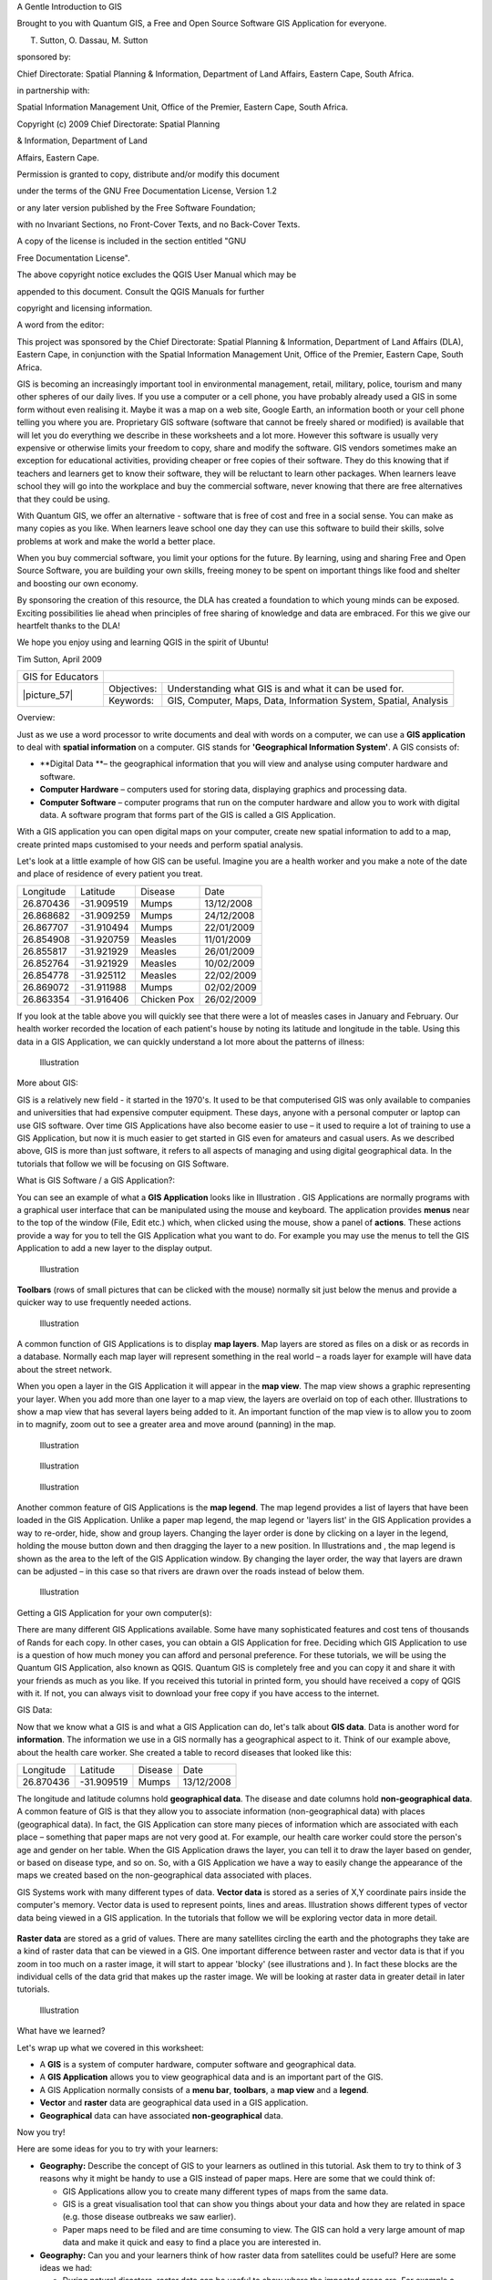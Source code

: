 
A Gentle Introduction to GIS

Brought to you with Quantum GIS, a Free and Open Source Software GIS Application for everyone.

.. image:: /static/gentle_gis_introduction/picture_13.png

T. Sutton, O. Dassau, M. Sutton

sponsored by:

Chief Directorate: Spatial Planning & Information, Department of Land Affairs, Eastern Cape, South Africa.

.. image:: /static/gentle_gis_introduction/picture_18.png

in partnership with:

Spatial Information Management Unit, Office of the Premier, Eastern Cape, South Africa.

.. image:: /static/gentle_gis_introduction/picture_16.jpg

Copyright (c) 2009 Chief Directorate: Spatial Planning 

& Information, Department of Land 

Affairs, Eastern Cape.

Permission is granted to copy, distribute and/or modify this document 

under the terms of the GNU Free Documentation License, Version 1.2

or any later version published by the Free Software Foundation;

with no Invariant Sections, no Front-Cover Texts, and no Back-Cover Texts.

A copy of the license is included in the section entitled "GNU

Free Documentation License".

The above copyright notice excludes the QGIS User Manual which may be

appended to this document.
Consult the QGIS Manuals for further 

copyright and licensing information.

A word from the editor:

This project was sponsored by the Chief Directorate: Spatial Planning & Information, Department of Land Affairs (DLA), Eastern Cape, in conjunction with the Spatial Information Management Unit, Office of the Premier, Eastern Cape, South Africa.

GIS is becoming an increasingly important tool in environmental management, retail, military, police, tourism and many other spheres of our daily lives.
If you use a computer or a cell phone, you have probably already used a GIS in some form without even realising it.
Maybe it was a map on a web site, Google Earth, an information booth or your cell phone telling you where you are.
Proprietary GIS software (software that cannot be freely shared or modified) is available that will let you do everything we describe in these worksheets and a lot more.
However this software is usually very expensive or otherwise limits your freedom to copy, share and modify the software.
GIS vendors sometimes make an exception for educational activities, providing cheaper or free copies of their software.
They do this knowing that if teachers and learners get to know their software, they will be reluctant to learn other packages.
When learners leave school they will go into the workplace and buy the commercial software, never knowing that there are free alternatives that they could be using.


With Quantum GIS, we offer an alternative - software that is free of cost and free in a social sense.
You can make as many copies as you like.
When learners leave school one day they can use this software to build their skills, solve problems at work and make the world a better place.


When you buy commercial software, you limit your options for the future.
By learning, using and sharing Free and Open Source Software, you are building your own skills, freeing money to be spent on important things like food and shelter and boosting our own economy.


By sponsoring the creation of this resource, the DLA has created a foundation to which young minds can be exposed.
Exciting possibilities lie ahead when principles of free sharing of knowledge and data are embraced.
For this we give our heartfelt thanks to the DLA! 

We hope you enjoy using and learning QGIS in the spirit of Ubuntu! 

.. image:: /static/gentle_gis_introduction/picture_22.png

Tim Sutton, April 2009

+-------------------+-------------+------------------------------------------------------------------+
| GIS for Educators |                                                                                |
+-------------------+-------------+------------------------------------------------------------------+
| \|picture_57\|    | Objectives: | Understanding what GIS is and what it can be used for.           |
+                   +-------------+------------------------------------------------------------------+
|                   | Keywords:   | GIS, Computer, Maps, Data, Information System, Spatial, Analysis |
+-------------------+-------------+------------------------------------------------------------------+

Overview:

Just as we use a word processor to write documents and deal with words on a computer, we can use a **GIS application** to deal with **spatial information** on a computer.
GIS stands for **'Geographical Information System'**.
A GIS consists of:

- **Digital Data **– the geographical information that you will view and analyse using computer hardware and software.

- **Computer Hardware** – computers used for storing data, displaying graphics and processing data.

- **Computer Software** – computer programs that run on the computer hardware and allow you to work with digital data.
  A software program that forms part of the GIS is called a GIS Application.

With a GIS application you can open digital maps on your computer, create new spatial information to add to a map, create printed maps customised to your needs and perform spatial analysis.

Let's look at a little example of how GIS can be useful.
Imagine you are a health worker and you make a note of the date and place of residence of every patient you treat.

+-----------+-------------+-------------+------------+
| Longitude | Latitude    | Disease     | Date       |
+-----------+-------------+-------------+------------+
| 26.870436 | \-31.909519 | Mumps       | 13/12/2008 |
+-----------+-------------+-------------+------------+
| 26.868682 | \-31.909259 | Mumps       | 24/12/2008 |
+-----------+-------------+-------------+------------+
| 26.867707 | \-31.910494 | Mumps       | 22/01/2009 |
+-----------+-------------+-------------+------------+
| 26.854908 | \-31.920759 | Measles     | 11/01/2009 |
+-----------+-------------+-------------+------------+
| 26.855817 | \-31.921929 | Measles     | 26/01/2009 |
+-----------+-------------+-------------+------------+
| 26.852764 | \-31.921929 | Measles     | 10/02/2009 |
+-----------+-------------+-------------+------------+
| 26.854778 | \-31.925112 | Measles     | 22/02/2009 |
+-----------+-------------+-------------+------------+
| 26.869072 | \-31.911988 | Mumps       | 02/02/2009 |
+-----------+-------------+-------------+------------+
| 26.863354 | \-31.916406 | Chicken Pox | 26/02/2009 |
+-----------+-------------+-------------+------------+

If you look at the table above you will quickly see that there were a lot of measles cases in January and February.
Our health worker recorded the location of each patient's house by noting its latitude and longitude in the table.
Using this data in a GIS Application, we can quickly understand a lot more about the patterns of illness:

.. figure:: /static/gentle_gis_introduction/picture_80.png

   Illustration 

More about GIS:

GIS is a relatively new field - it started in the 1970's. It used to be that computerised GIS was only available to companies and universities that had expensive computer equipment.
These days, anyone with a personal computer or laptop can use GIS software.
Over time GIS Applications have also become easier to use – it used to require a lot of training to use a GIS Application, but now it is much easier to get started in GIS even for amateurs and casual users.
As we described above, GIS is more than just software, it refers to all aspects of managing and using digital geographical data.
In the tutorials that follow we will be focusing on GIS Software.

What is GIS Software / a GIS Application?: 

You can see an example of what a **GIS Application** looks like in Illustration  . GIS Applications are normally programs with a graphical user interface that can be manipulated using the mouse and keyboard.
The application provides **menus** near to the top of the window (File, Edit etc.) which, when clicked using the mouse, show a panel of **actions**.
These actions provide a way for you to tell the GIS Application what you want to do.
For example you may use the menus to tell the GIS Application to add a new layer to the display output.

.. figure:: /static/gentle_gis_introduction/picture_78.png

   Illustration 

**Toolbars** (rows of small pictures that can be clicked with the mouse) normally sit just below the menus and provide a quicker way to use frequently needed actions.

.. figure:: /static/gentle_gis_introduction/picture_4.png

   Illustration 

A common function of GIS Applications is to display **map layers**.
Map layers are stored as files on a disk or as records in a database.
Normally each map layer will represent something in the real world – a roads layer for example will have data about the street network.


When you open a layer in the GIS Application it will appear in the **map view**.
The map view shows a graphic representing your layer.
When you add more than one layer to a map view, the layers are overlaid on top of each other.
Illustrations  to   show a map view that has several layers being added to it.
An important function of the map view is to allow you to zoom in to magnify, zoom out to see a greater area and move around (panning) in the map.

.. figure:: /static/gentle_gis_introduction/picture_93.png

   Illustration 

.. figure:: /static/gentle_gis_introduction/picture_82.png

   Illustration 

.. figure:: /static/gentle_gis_introduction/picture_90.png

   Illustration 

Another common feature of GIS Applications is the **map legend**.
The map legend provides a list of layers that have been loaded in the GIS Application.
Unlike a paper map legend, the map legend or 'layers list' in the GIS Application provides a way to re-order, hide, show and group layers.
Changing the layer order is done by clicking on a layer in the legend, holding the mouse button down and then dragging the layer to a new position.
In Illustrations  and  , the map legend is shown as the area to the left of the GIS Application window.
By changing the layer order, the way that layers are drawn can be adjusted – in this case so that rivers are drawn over the roads instead of below them.

.. figure:: /static/gentle_gis_introduction/picture_36.png

   Illustration 

Getting a GIS Application for your own computer(s):

There are many different GIS Applications available.
Some have many sophisticated features and cost tens of thousands of Rands for each copy.
In other cases, you can obtain a GIS Application for free.
Deciding which GIS Application to use is a question of how much money you can afford and personal preference.
For these tutorials, we will be using the Quantum GIS Application, also known as QGIS.
Quantum GIS is completely free and you can copy it and share it with your friends as much as you like.
If you received this tutorial in printed form, you should have received a copy of QGIS with it.
If not, you can always visit  to download your free copy if you have access to the internet.

GIS Data:

Now that we know what a GIS is and what a GIS Application can do, let's talk about **GIS data**.
Data is another word for **information**.
The information we use in a GIS normally has a geographical aspect to it.
Think of our example above, about the health care worker.
She created a table to record diseases that looked like this:

+-----------+-------------+---------+------------+
| Longitude | Latitude    | Disease | Date       |
+-----------+-------------+---------+------------+
| 26.870436 | \-31.909519 | Mumps   | 13/12/2008 |
+-----------+-------------+---------+------------+

The longitude and latitude columns hold **geographical data**.
The disease and date columns hold **non-geographical data**.
A common feature of GIS is that they allow you to associate information (non-geographical data) with places (geographical data).
In fact, the GIS Application can store many pieces of information which are associated with each place – something that paper maps are not very good at.
For example, our health care worker could store the person's age and gender on her table.
When the GIS Application draws the layer, you can tell it to draw the layer based on gender, or based on disease type, and so on.
So, with a GIS Application we have a way to easily change the appearance of the maps we created based on the non-geographical data associated with places.

GIS Systems work with many different types of data.
**Vector data** is stored as a series of X,Y coordinate pairs inside the computer's memory.
Vector data is used to represent points, lines and areas.
Illustration   shows different types of vector data being viewed in a GIS application.
In the tutorials that follow we will be exploring vector data in more detail.


.. figure:: /static/gentle_gis_introduction/picture_6.png


**Raster data** are stored as a grid of values.
There are many satellites circling the earth and the photographs they take are a kind of raster data that can be viewed in a GIS.
One important difference between raster and vector data is that if you zoom in too much on a raster image, it will start to appear 'blocky' (see illustrations  and  ).
In fact these blocks are the individual cells of the data grid that makes up the raster image.
We will be looking at raster data in greater detail in later tutorials.

.. figure:: /static/gentle_gis_introduction/picture_96.png

   Illustration 

What have we learned?

Let's wrap up what we covered in this worksheet:

- A **GIS** is a system of computer hardware, computer software and geographical data.

- A **GIS Application** allows you to view geographical data and is an important part of the GIS.

- A GIS Application normally consists of a **menu bar**, **toolbars**, a **map view** and a **legend**.

- **Vector** and **raster** data are geographical data used in a GIS application.

- **Geographical** data can have associated **non-geographical** data.

Now you try!

Here are some ideas for you to try with your learners:

- **Geography:** Describe the concept of GIS to your learners as outlined in this tutorial.
  Ask them to try to think of 3 reasons why it might be handy to use a GIS instead of paper maps.
  Here are some that we could think of:

  - GIS Applications allow you to create many different types of maps from the same data.

  - GIS is a great visualisation tool that can show you things about your data and how they are related in space (e.g. those disease outbreaks we saw earlier).

  - Paper maps need to be filed and are time consuming to view.
    The GIS can hold a very large amount of map data and make it quick and easy to find a place you are interested in.

- **Geography:** Can you and your learners think of how raster data from satellites could be useful? Here are some ideas we had:

  - During natural disasters, raster data can be useful to show where the impacted areas are.
    For example a recent satellite image taken during a flood can help to show where people may need rescuing.

  - Sometimes people do bad things to the the environment, like dumping dangerous chemicals that kill plants and animals.
    Using raster data from satellites can help us to monitor for these type of problems.

  - Town planners can use raster data from satellites to see where informal settlements are and to help in planning infrastructure.

Something to think about:

If you don't have a computer available, many of the topics we cover in this tutorial can be reproduced using an overhead and transparency as it uses the same technique of layering information.
However, to properly understand GIS it is always better to learn it using a computer.

Further reading:

**Book:** Desktop GIS: Mapping the Planet with Open Source Tools.
**Author:** Gary Sherman.
**ISBN:** 9781934356067 

**Website:** http://www.gisdevelopment.net/tutorials/tuman006.htm

The QGIS User Guide also has more detailed information on working with QGIS.

What's next?

In the sections that follow we are going to go into more detail, showing you how to use a GIS Application.
All of the tutorials will be done using QGIS.
Next up, let's look at vectors!

+-------------------+-------------+--------------------------------------------------------------------------------------------------+
| GIS for Educators |                                                                                                                |
+-------------------+-------------+--------------------------------------------------------------------------------------------------+
| \|picture_57\|    | Objectives: | Understanding of vector data models as used in GIS.                                              |
+                   +-------------+--------------------------------------------------------------------------------------------------+
|                   | Keywords:   | Vector, Point, Polyline, Polygon, Vertex, Geometry, Scale, Data Quality, Symbology, Data Sources |
+-------------------+-------------+--------------------------------------------------------------------------------------------------+

Overview:

**Vector** data provide a way to represent real world **features** within the GIS environment.
A feature is anything you can see on the landscape.
Imagine you are standing on the top of a hill.
Looking down you can see houses, roads, trees, rivers, and so on (see  ).
Each one of these things would be a **feature **when we represent them in a GIS Application.
Vector features have **attributes**, which consist of text or numerical information that **describe** the features.

.. figure:: /static/gentle_gis_introduction/picture_65.jpg

   Illustration 

A vector feature has its shape represented using **geometry**.
The geometry is made up of one or more interconnected **vertices**.
A vertex describes a position in space using an **x**, **y** and optionally **z** axis.
Geometries which have vertices with a z axis are often referred to as **2.5D** since they describe height or depth at each vertex, but not both.

When a feature's geometry consists of only a single vertex, it is referred to as a **point** feature (see Illustration  ).
Where the geometry consists of two or more vertices and the first and last vertex are not equal, a **polyline** feature is formed (see Illustration  ).
Where four or more vertices are present, and the last vertex is equal to the first, an enclosed **polygon** feature is formed (see Illustration  ).

.. figure:: /static/gentle_gis_introduction/picture_33.png

   Illustration 

Looking back at the picture of a landscape we showed you further up, you should be able to see the different types of features in the way that a GIS represents them now (see Illustration  ).

Point features in detail:

The first thing we need to realise when talking about point features is that what we describe as a point in GIS is a matter of opinion, and often dependent on scale.
let's look at cities for example.
If you have a small scale map (which covers a large area), it may make sense to represent a city using a point feature.
However as you zoom in to the map, moving towards a larger scale, it makes more sense to show the city limits as a polygon.

When you choose to use points to represent a feature is mostly a matter of scale (how far away are you from the feature), convenience (it takes less time and effort to create point features than polygon features), and the type of feature (some things like telephone poles just don't make sense to be stored as polygons).

.. figure:: /static/gentle_gis_introduction/picture_28.jpg

   Illustration 

As we show in Illustration , a point feature has an X,Y and optionally, Z value.
The X and Y values will depend on the **Coordinate Reference System** (CRS) being used.
We are going to go into more detail about Coordinate Reference Systems in a later tutorial.
For now let's simply say that a CRS is a way to accurately describe where a particular place is on the earth's surface.
One of the most common reference systems is **Longitude and Latitude**.
Lines of Longitude run from the North Pole to the South Pole.
Lines of Latitude run from the East to West.
You can describe precisely where you are at any place on the earth by giving someone your Longitude (X) and Latitude (Y).
If you make a similar measurement for a tree or a telephone pole and marked it on a map, you will have created a point feature.


Since we know the earth is not flat, it is often useful to add a Z value to a point feature.
This describes how high above sea level you are.


Polyline features in detail:

Where a point feature is a single vertex, **a polyline has two or more vertices**.
The polyline is a continuous path drawn through each vertex, as shown in  ).
When two vertices are joined, a line is created.
When more than two are joined, they form a 'line of lines', or **polyline**.

A polyline is used to show the geometry of **linear features** such as roads, rivers, contours, footpaths, flight paths and so on.
Sometimes we have special rules for polylines in addition to their basic geometry.
For example contour lines may touch (e.g. at a cliff face) but should never cross over each other.
Similarly, polylines used to store a road network should be connected at intersections.
In some GIS applications you can set these special rules for a feature type (e.g. roads) and the GIS will ensure that these polylines always comply to these rules.

If a curved polyline has very large distances between vertices, it may appear **angular** or jagged, depending on the scale at which it is viewed (see  ).
Because of this it is important that polylines are digitised (captured into the computer) with distances between vertices that are small enough for the scale at which you want to use the data.

The **attributes** of a polyline decribe its properties or characteristics.
For example a road polyline may have attributes that describe whether it is surfaced with gravel or tar, how many lanes it has, whether it is a one way street, and so on.
The GIS can use these attributes to symbolise the polyline feature with a suitable colour or line style.

.. figure:: /static/gentle_gis_introduction/picture_72.png

   Illustration 

Polygon features in detail:

Polygon features are **enclosed areas** like dams, islands, country boundaries and so on.
Like polyline features, polygons are created from a series of vertices that are connected with a continuous line.
However because a polygon always describes an enclosed area, the first and last vertices should always be at the same place! Polygons often have **shared geometry** – boundaries that are in common with a neighbouring polygon.
Many GIS applications have the capability to ensure that the boundaries of neighbouring polygons exactly coincide.
We will explore this in the **topology** topic later in this tutorial.

As with points and polylines, polygons have **attributes**.
The attributes describe each polygon.
For example a dam may have attributes for depth and water quality.


Vector data in layers:

Now that we have described what vector data is, let's look at how vector data is managed and used in a GIS environment.
Most GIS applications group vector features into **layers**.
Features in a layer have the the same geometry type (e.g. they will all be points) and the same kinds of attributes (e.g. information about what species a tree is for a trees layer).
For example if you have recorded the positions of all the footpaths in your school, they will usually be stored together on the computer hard disk and shown in the GIS as a single layer.
This is convenient because it allows you to hide or show all of the features for that layer in your GIS application with a single mouse click.

Editing vector data:

The GIS application will allow you to create and modify the geometry data in a layer – a process called **digitising** – which we will look at more closely in a later tutorial.
If a layer contains polygons (e.g. farm dams), the GIS application will only allow you to create new polygons in that layer.
Similarly if you want to change the shape of a feature, the application will only allow you to do it if the changed shape is correct.
For example it won't allow you to edit a line in such a way that it has only one vertex – remember in our discussion of lines above that all lines must have at least two vertices.

Creating and editing vector data is an important function of a GIS since it is one of the main ways in which you can create personal data for things you are interested in.
Say for example you are monitoring pollution in a river.
You could use the GIS to digitise all outfalls for storm water drains (as point features).
You could also digitise the river itself (as a polyline feature).
Finally you could take readings of pH levels along the course of the river and digitise the places where you made these readings (as a point layer).


As well as creating your own data, there is a lot of free vector data that you can obtain and use.
For example, you can obtain vector data that appears on the 1:50 000 map sheets from the Chief Directorate : Surveys and Mapping.

Scale and vector data:

Map **scale** is an important issue to consider when working with vector data in a GIS.
When data is captured, it is usually digitised from existing maps, or by taking information from surveyor records and global positioning system devices.
Maps have different scales, so if you import vector data from a map into a GIS environment (for example by digitising paper maps), the digital vector data will have the same scale issues as the original map.
This effect can be seen in Illustrations  and  . Many issues can arise from making a poor choice of map scale.
For example using the vector data in Illustration  ) to plan a wetland conservation area could result in important parts of the wetland being left out of the reserve! On the other hand if you are trying to create a regional map, using data captured at 1:1000 000 might be just fine and will save you a lot of time and effort capturing the data.

.. figure:: /static/gentle_gis_introduction/picture_9.png

   Illustration 

.. figure:: /static/gentle_gis_introduction/picture_25.png

   Illustration 

Symbology:

When you add vector layers to the map view in a GIS application, they will be drawn with random colours and basic symbols.
One of the great advantages of using a GIS is that you can create personalised maps very easily.
The GIS program will let you choose colours to suite the feature type (e.g. you can tell it to draw a water bodies vector layer in blue).
The GIS will also let you adjust the symbol used.
So if you have a trees point layer, you can show each tree position with a small picture of a tree, rather than the basic circle marker that the GIS uses when you first load the layer (see Illustrations , &  ).

.. figure:: /static/gentle_gis_introduction/picture_84.png

   Illustration 

.. figure:: /static/gentle_gis_introduction/picture_68.png

   Illustration 

.. figure:: /static/gentle_gis_introduction/picture_23.png

   Illustration 

Symbology is a powerful feature, making maps come to life and the data in your GIS easier to understand.
In the topic that follows (working with attribute data) we will explore more deeply how symbology can help the user to understand vector data.

What can we do with vector data in a GIS?:

At the simplest level we can use vector data in a GIS Application in much the same way you would use a normal topographic map.
The real power of GIS starts to show itself when you start to ask questions like 'which houses are within the 100 year flood level of a river?'; 'where is the best place to put a hospital so that it is easily accessible to as many people as possible?'; 'which learners live in a particular suburb?'.
A GIS is a great tool for answering these types of questions with the help of vector data.
Generally we refer to the process of answering these types of questions as **spatial analysis**.
In later topics of this tutorial we will look at spatial analysis in more detail.

Common problems with vector data:

Working with vector data does have some problems.
We already mentioned the issues that can arise with vectors captured at different scales.
Vector data also needs a lot of work and maintenance to ensure that it is accurate and reliable.
Inaccurate vector data can occur when the instruments used to capture the data are not properly set up, when the people capturing the data aren't being careful, when time or money don't allow for enough detail in the collection process, and so on.
If you have poor quality vector data, you can often detect this when viewing the data in a GIS.
For example **slivers** can occur when the edges of two polygon areas don't meet properly (see  ).
**Overshoots** can occur when a line feature such as a road does not meet another road exactly at an intersection.
**Undershoots** can occur when a line feature (e.g. a river) does not exactly meet another feature to which it should be connected.
demonstrates what undershoots and overshoots look like.
Because of these types of errors, it is very important to digitise data carefully and accurately.
In the upcoming topic on **topology**, we will examine some of these types of errors in more detail.

.. figure:: /static/gentle_gis_introduction/picture_98.png

   Illustration 

.. figure:: /static/gentle_gis_introduction/picture_64.png

   Illustration 

What have we learned?

Let's wrap up what we covered in this worksheet:

- **Vector data** is used to represent real world **features** in a GIS.

- A vector feature can have a **geometry** type of **point**, **line** or a **polygon**.

- Each vector feature has **attribute data** that describes it.

- Feature geometry is described in terms of **vertices.**

- Point geometries are made up of a **single vertex** (X,Y and optionally Z).

- Polyline geometries are made up of **two or more** vertices forming a connected line.

- Polygon geometries are made up of **at least four vertices** forming an enclosed area.
  The first and last vertices are always in the same place.

- Choosing which geometry type to use depends on scale, convenience and what you want to do with the data in the GIS.

- Most GIS applications do not allow you to mix more than one geometry type in a single layer.

- Digitising is the process of creating digital vector data by drawing it in a GIS application.

- Vector data can have quality issues such as **undershoots**, **overshoots** and **slivers** which you need to be aware of.

- Vector data can be used for **spatial analysis** in a GIS application, for example to find the nearest hospital to a school.

.. figure:: /static/gentle_gis_introduction/picture_73.png

   Illustration 

Now you try!

Here are some ideas for you to try with your learners:

- Using a copy of a toposheet map for your local area (like the one shown in  ), see if your learners can identify examples of the different types of vector data by highlighting them on the map.

- Think of how you would create vector features in a GIS to represent real world features on your school grounds.
  Create a table of different features in and around your school and then task your learners to decide whether they would be best represented in the GIS as a point, line or polygon.
  See   for an example.

.. figure:: /static/gentle_gis_introduction/picture_59.png

   Illustration 

+----------------------------------------+------------------------+
| Real world feature                     | Suitable Geometry Type |
+----------------------------------------+------------------------+
| The school flagpole                    |                        |
+----------------------------------------+------------------------+
| The soccer field                       |                        |
+----------------------------------------+------------------------+
| The footpaths in and around the school |                        |
+----------------------------------------+------------------------+
| Places where taps are located          |                        |
+----------------------------------------+------------------------+
| Etc.                                   |                        |
+----------------------------------------+------------------------+

Table : Create a table like this (leaving the geometry type column empty) and ask your learners to decide on suitable geometry types.

Something to think about:

If you don't have a computer available, you can use a toposheet and transparency sheets to show your learners about vector data.

Further reading:

The QGIS User Guide also has more detailed information on working with vector data in QGIS.

What's next?

In the section that follows we will take a closer look at **attribute data** to see how it can be used to describe vector features.

+-------------------+-------------+---------------------------------------------------------------------------------------------------------------------+
| GIS for Educators |                                                                                                                                   |
+-------------------+-------------+---------------------------------------------------------------------------------------------------------------------+
| \|picture_57\|    | Objectives: | In this topic we describe how attribute data are associated with vector features and can be used to symbolise data. |
+                   +-------------+---------------------------------------------------------------------------------------------------------------------+
|                   | Keywords:   | Attribute, database, fields, data, vector, symbology                                                                |
+-------------------+-------------+---------------------------------------------------------------------------------------------------------------------+

Overview:

If every line on a map was the same colour, width, thickness, and had the same label, it would be very hard to make out what was going on.
The map would also give us very little information.
Take a look at   for example.


.. figure:: /static/gentle_gis_introduction/picture_75.png

   Illustration 

In this topic we will look at how attribute data can help us to make interesting and informative maps.
In the previous topic on vector data, we briefly explained that **attribute data** are used to **describe vector features**.
Take a look at the house pictures in  .

The geometry of these house features is a polygon (based on the floor plan of the house), the attributes we have recorded are roof colour, whether there is a balcony, and the year the house was built.
Note that attributes don't have to be visible things – they can describe things we know about the feature such as the year it was built.
In a GIS Application, we can represent this feature type in a houses polygon layer, and the attributes in an attribute table (see  ).

.. figure:: /static/gentle_gis_introduction/picture_17.png

   Illustration 

.. figure:: /static/gentle_gis_introduction/picture_27.png

   Illustration 

The fact that features have attributes as well geometry in a GIS Application opens up many possibilities.
For example we can use the attribute values to tell the GIS what colours and style to use when drawing features (see  ).
The process of setting colours and drawing styles is often referred to as setting feature **symbology**.


Attribute data can also be useful when creating **map labels**.
Most GIS Applications will have a facility to select an attribute that should be used to label each feature.


.. figure:: /static/gentle_gis_introduction/picture_69.png

   Illustration 

If you have ever **searched a map** for a place name or a specific feature, you will know how time consuming it can be.
Having attribute data can make searching for a specific feature quick and easy.
In   you can see an example of an attribute search in a GIS.


Finally, attribute data can be very useful in carrying out **spatial analysis**.
Spatial analysis combines the spatial information stored in the geometry of features with their attribute information.
This allows us to study features and how they relate to each other.
There are many types of spatial analysis that can be carried out, for example, you could use GIS to find out how many red roofed houses occur in a particular area.
If you have tree features, you could use GIS to try to find out which species might be affected if a piece of land is developed.
We can use the attributes stored for water samples along a river course to understand where pollution is entering into the stream.
The possibilities are endless! In a later topic we will be exploring spatial analysis in more detail.

Before we move on to attribute data in more detail, let's take a quick recap:

Features are real world things such as roads, property boundaries, electrical substation sites and so on.
A **feature** has a **geometry** (which determines if it is a **point**, **polyline** or **polygon**) and **attributes** (which describe the feature).
This is shown in  . 

.. figure:: /static/gentle_gis_introduction/picture_7.png

   Illustration 

.. figure:: /static/gentle_gis_introduction/picture_49.png

   Illustration 

Attributes in detail:

Attributes for a vector feature are stored in a **table**.
A table is like a spreadsheet.
Each column in the table is called a **field**.
Each row in the table is a **record**.
Shows a simple example of how an attribute table looks in a GIS.
The records in the attribute table in a GIS each correspond to one feature.
Usually the information in the attribute table is stored in some kind of database.
The GIS application links the attribute records with the feature geometry so that you can find records in the table by selecting features on the map, and find features on the map by selecting features in the table.

+-----------------+---------------------+---------------------+------------------+
| Attribute Table | Field 1 : YearBuilt | Field 2: RoofColour | Field 3: Balcony |
+-----------------+---------------------+---------------------+------------------+
| Record 1        | 1998                | Red                 | Yes              |
+-----------------+---------------------+---------------------+------------------+
| Record 2        | 2000                | Black               | No               |
+-----------------+---------------------+---------------------+------------------+
| Record 3        | 2001                | Silver              | Yes              |
+-----------------+---------------------+---------------------+------------------+

Table : An attribute table has fields (columns) and records (in rows).

Each field in the attribute table contains contains a specific type of data – text, numeric or date.
Deciding what attributes to use for a feature requires some thought and planning.
In our house example earlier on in this topic, we chose roof colour, presence of a balcony and month of construction as attributes of interest.
We could just as easily have chosen other aspects of a house such as:

- number of levels

- number of rooms

- number of occupants

- type of dwelling (RDP House, block of flats, shack, brick house etc)

- year the house was built

- area of floor space in the house

- and so on....

With so many options, how do we make a good choice as to what attributes are needed for a feature? It usually boils down to what you plan to do with the data.
If you want to produce a colour coded map showing houses by age, it will make sense to have a 'Year Built' attribute for your feature.
If you know for sure you will never use this type of map, it is better to not store the information.
Collecting and storing unneeded information is a bad idea because of the cost and time required to research and capture the information.
Very often we obtain vector data from companies, friends or the government.
In these cases it is usually not possible to request specific attributes and we have to make do with what we get.

Single Symbols:

If a feature is symbolised without using any attribute table data, it can only be drawn in a simple way.
For example with point features you can set the colour and **marker** (circle, square, star etc.) but that is all.
You cannot tell the GIS to draw the features based on one of its properties in the attribute table.
In order to do that, you need to use either a **graduated**, **continuous** or **unique** **value** symbol.
These are described in detail in the sections that follow.

A GIS application will normally allow you to set the symbology of a layer using a **dialog box** such as the one shown in in  . In this dialog box you can choose colours and symbol styles.
Depending on the geometry type of a layer, different options may be shown.
For example with point layers you can choose a **marker style**.
With line and polygon layers there is no marker style option, but instead you can select a **line style** and **colour** such as dashed orange for gravel roads, solid orange for minor roads, and so on (as shown in  ).
With polygon layers you also have the option of setting a **fill style** and colour.

.. figure:: /static/gentle_gis_introduction/picture_88.png

   Illustration 

Graduated Symbols:

Sometimes vector features represent things with a changing numerical value.
Contour lines are a good example of this.
Each contour usually has an attribute value called 'height' that contains information about what height that contour represents.
In  earlier in this topic we showed contours all drawn with the same colour.
Adding colour to the contours can help us to interpret the meanings of contours.
For example we can draw low lying areas with one colour, mid-altitude areas with another and high-altitude areas with a third.

.. figure:: /static/gentle_gis_introduction/picture_35.png

   Illustration 

.. figure:: /static/gentle_gis_introduction/picture_11.png

   Illustration 

Setting colours based on discrete groups of attribute values is called Graduated Symbology in QGIS.
The process is shown in Illustrations  and  . **Graduated symbols are most useful when you want to show clear differences between features with attribute values in different value ranges.** The GIS Application will analyse the attribute data (e.g. height) and, based on the number of classes you request, create groupings for you.
This process is illustrated in  .

+-----------------+------------------+
| Attribute Value | Class and Colour |
+-----------------+------------------+
| 1               | Class 1          |
+-----------------+------------------+
| 2               | Class 1          |
+-----------------+------------------+
| 3               | Class 1          |
+-----------------+------------------+
| 4               | Class 2          |
+-----------------+------------------+
| 5               | Class 2          |
+-----------------+------------------+
| 6               | Class 2          |
+-----------------+------------------+
| 7               | Class 3          |
+-----------------+------------------+
| 8               | Class 3          |
+-----------------+------------------+
| 9               | Class 3          |
+-----------------+------------------+

Table : Graduated colour breaks up the attribute value ranges into the number of classes you select.
Each class is represented by a different colour.

Continuous Colour Symbols:

In the previous section on Graduated Colour symbols we saw that we can draw features in discrete groups or classes.
Sometimes it is useful to draw features in a **colour range** from one colour to another.
The GIS Application will use a numerical attribute value from a feature (e.g. contour heights or pollution levels in a stream) to decide which colour to use.
shows how the attribute value is used to define a continuous range of colours.

+-----------------+---------------------------------+
| Attribute Value | Colour (no classes or grouping) |
+-----------------+---------------------------------+
| 1               |                                 |
+-----------------+---------------------------------+
| 2               |                                 |
+-----------------+---------------------------------+
| 3               |                                 |
+-----------------+---------------------------------+
| 4               |                                 |
+-----------------+---------------------------------+
| 5               |                                 |
+-----------------+---------------------------------+
| 6               |                                 |
+-----------------+---------------------------------+
| 7               |                                 |
+-----------------+---------------------------------+
| 8               |                                 |
+-----------------+---------------------------------+
| 9               |                                 |
+-----------------+---------------------------------+

Table : Continuous colour symbology uses a start colour (e.g. light orange shown here) and an end colour (e.g. dark brown shown here) and creates a series of shades between those colours.

Using the same contours example we used in the previous section, let's see how a map with continuous colour symbology is defined and looks.
The process starts by setting the layers properties to continuous colour using a dialog like the one shown in  .

.. figure:: /static/gentle_gis_introduction/picture_21.png

   Illustration 

.. figure:: /static/gentle_gis_introduction/picture_38.png

   Illustration 

Unique Value Symbols:

Sometimes the attributes of features are not numeric, but instead **strings** are used.
'String' is a computer term meaning a group of letters, numbers and other writing symbols.
Strings attributes are often used to classify things by name.
We can tell the GIS Application to give each unique string or number its own colour and symbol.
Road features may have different classes (e.g. 'street', 'secondary road', 'main road' etc.), each drawn in the map view of the GIS with different colours or symbols.
This is illustrated in  .

+-----------------+-------------------------+
| Attribute Value | Colour class and symbol |
+-----------------+-------------------------+
| Arterial route  |                         |
+-----------------+-------------------------+
| Main road       |                         |
+-----------------+-------------------------+
| Secondary road  |                         |
+-----------------+-------------------------+
| Street          |                         |
+-----------------+-------------------------+

Table : Unique attribute values for a feature type (e.g. roads) can each have their own symbol.

Within the GIS Application we can open /choose to use Unique Value symbology for a layer.
The GIS will scan through all the different string values in the attribute field and build a list of unique strings or numbers.
Each unique value can then be assigned a colour and style.
This is shown in  .

.. figure:: /static/gentle_gis_introduction/picture_1.png

   Illustration 

When the GIS draws the layer, it will look at the attributes of each feature before drawing it to the screen.
Based on the value in the chosen field in the attribute table, the road line will be drawn with suitable colour and line style (and fill style if its a polygon feature).
This is shown in  .

.. figure:: /static/gentle_gis_introduction/picture_20.png

   Illustration 

Things to be aware of:

Deciding which attributes and symbology to use requires some planning.
Before you start collecting any **GeoSpatial** data, you should ensure you know what attributes are needed and how it will be symbolised.
It is very difficult to go back and re-collect data if you plan poorly the first time around.
Remember also that the goal of collecting attribute data is to allow you to analyse and interpret spatial information.
How you do this depends on the questions you are trying to answer.
Symbology is a visual language that allows people to see and understand your attribute data based on the colours and symbols you use.
Because of this you should put a lot of thought into how you symbolise your maps in order to make them easy to understand.

What have we learned?

Let's wrap up what we covered in this worksheet:

- Vector features have **attributes**

- Attributes **describe** the **properties** of the feature

- The attributes are stored in a **table**

- Rows in the table are called **records**

- There is **one record per feature** in the vector layer

- Columns in the table are called **fields**

- Fields represent **properties** of the feature e.g. height, roof colour etc.

- Fields can contain **numerical**, **string** (any text) and **date** information

- The attribute data for a feature can be used to determine how it is **symbolised**

- **Graduated colour** symbology groups the data into discrete classes

- **Continuous colour** symbology assigns colours from a colour range to the features based on their attributes

- **Unique value** symbology associates each different value in the chosen attribute column with a different symbol (colour and style)

- If the attribute of a vector layer is not used to determine its symbology, it is drawn using a **single symbol** only

Now you try!

Here are some ideas for you to try with your learners:

- Using the table that you created in the last topic, add a new column for the symbology type you would use for each feature type and have the learners identify which symbology type they would use (see   for an example).

- Try to identify which symbology types you would use for the following types of vector features:

  - points showing pH level of soil samples taken around your school

  - lines showing a road network in a city

  - polygons for houses with an attribute that shows whether it is made of brick, wood or 'other' material.

+----------------------------------------+---------------+-----------------------------------------------------------------------------------------------------------------------------------------------------------------------------------------------------------------------------------------+
| Real world feature                     | Geometry Type | Symbology Type                                                                                                                                                                                                                          |
+----------------------------------------+---------------+-----------------------------------------------------------------------------------------------------------------------------------------------------------------------------------------------------------------------------------------+
| The school flagpole                    | Point         | Single Symbol                                                                                                                                                                                                                           |
+----------------------------------------+---------------+-----------------------------------------------------------------------------------------------------------------------------------------------------------------------------------------------------------------------------------------+
| The soccer field                       | Polygon       | Single Symbol                                                                                                                                                                                                                           |
+----------------------------------------+---------------+-----------------------------------------------------------------------------------------------------------------------------------------------------------------------------------------------------------------------------------------+
| The footpaths in and around the school | Polyline      | Have your learners count the number of learners using each footpath in the hour before school and then use **graduated symbols** to show the popularity of each footpath                                                                |
+----------------------------------------+---------------+-----------------------------------------------------------------------------------------------------------------------------------------------------------------------------------------------------------------------------------------+
| Places where taps are located          | Point         | Single symbol                                                                                                                                                                                                                           |
+----------------------------------------+---------------+-----------------------------------------------------------------------------------------------------------------------------------------------------------------------------------------------------------------------------------------+
| Classrooms                             | Polygon       | **Unique value** based on the grade of the learners in the classroom                                                                                                                                                                    |
+----------------------------------------+---------------+-----------------------------------------------------------------------------------------------------------------------------------------------------------------------------------------------------------------------------------------+
| Fence                                  | Polyline      | Have your learners rate the condition of the fence around your school by separating it into sections and grading each section on a scale of 1\-9 based on its condition. Use **graduated symbols** to classify the condition attribute. |
+----------------------------------------+---------------+-----------------------------------------------------------------------------------------------------------------------------------------------------------------------------------------------------------------------------------------+
| Classrooms                             | Polygon       | Count the number of learners in each classroom and use a **continuous colour symbol** to define a range of colours from red to blue.                                                                                                    |
+----------------------------------------+---------------+-----------------------------------------------------------------------------------------------------------------------------------------------------------------------------------------------------------------------------------------+

Table : An example of a table that defines the feature types and the kind of symbology you would use for each.

Something to think about:

If you don't have a computer available, you can use transparency sheets and a 1:50 000 map sheet to experiment with different symbology types.
For example place a transparency sheet over the map and using different coloured koki pens, draw in red all contour lines below 900m (or similar) and in green all lines above or equal to 900m. Can you think of how to reproduce other symbology types using the same technique?

Further reading:

**Website:** http://en.wikipedia.org/wiki/Cartography#Map_symbology

The QGIS User Guide also has more detailed information on working with attribute data and symbology in QGIS.

What's next?

In the section that follows we will take a closer look at **data capture.** We will put the things we have learned about vector data and attributes into practice by creating new data.

+-------------------+-------------+---------------------------------------------------------+
| GIS for Educators |                                                                       |
+-------------------+-------------+---------------------------------------------------------+
| \|picture_57\|    | Objectives: | Learn how to create and edit vector and attribute data. |
+                   +-------------+---------------------------------------------------------+
|                   | Keywords:   | Editing, data capture, heads\-up, table, database.      |
+-------------------+-------------+---------------------------------------------------------+

Overview:

In the previous two topics we looked at vector data.
We saw that there are two key concepts to vector data, namely: **geometry** and **attributes**.
The geometry of a vector feature describes its **shape** and **position**, while the **attributes** of a vector feature describe its **properties** (colour, size, age etc.).

In this section we will look more closely at the process of creating and editing vector data – both the geometry and attributes of vector features.

How does GIS digital data get stored?:

Word processors, spreadsheets and graphics packages are all programs that let you create and edit digital data.
Each type of application saves its data into a particular file format.
For example, a graphics program will let you save your drawing as a '.jpg' JPEG image, word processors let you save your document as an '.odt' OpenDocument or '.doc' Word Document, and so on.

Just like these other applications, GIS Applications can store their data in files on the computer hard disk.
There are a number of different file formats for GIS data, but the most common one is probably the 'shape file'.
The name is a little odd in that although we call it a shape file (singular), it actually consists of at least three different files that work together to store your digital vector data, as shown in  . 

+-----------+-------------------------------------------------------------------------------------+
| Extension | Description                                                                         |
+-----------+-------------------------------------------------------------------------------------+
| .shp      | The geometry of vector features are stored in this file                             |
+-----------+-------------------------------------------------------------------------------------+
| .dbf      | The attributes of vector features are stored in this file                           |
+-----------+-------------------------------------------------------------------------------------+
| .shx      | This file is an index that helps the GIS Application to find features more quickly. |
+-----------+-------------------------------------------------------------------------------------+

Table : The basic files that together make up a 'shapefile'.

When you look at the files that make up a shapefile on the computer hard disk, you will see something like  . If you want to share vector data stored in shapefiles with another person, it is important to give them all of the files for that layer.
So in the case of the trees layer shown in  , you would need to give the person trees.shp, trees.shx, trees.dbf, trees.prj and trees.qml.

.. figure:: /static/gentle_gis_introduction/picture_50.png

   Illustration 

Many GIS Applications are also able to store digital data inside a **database**.
In general storing GIS data in a database is a good solution because the database can store **large amounts** of data **efficiently** and can provide data to the GIS Application quickly.
Using a database also allows many people to work with the same vector data layers at the same time.
Setting up a database to store GIS data is more complicated than using shapefiles, so for this topic we will focus on creating and editing shapefiles.

Planning before you begin:

Before you can create a new vector layer (which will be stored in a shapefile), you need know what the geometry of that layer will be (point, polyline or polygon), and you need to know what the attributes of that layer will be.
Let's look at a few examples and it will become clearer how to go about doing this.

**Example 1**: Creating a tourism map

Imagine that you want to create a nice tourism map for your local area.
Your vision of the final map is a 1:50 000 toposheet with markers overlaid for sites of interest to tourists.
First, let's think about the geometry.
We know that we can represent a vector layer using point, polyline or polygon features.
Which one makes the most sense for our tourism map? We could use points if we wanted to mark specific locations such as look out points, memorials, battle sites and so on.
If we wanted to take tourists along a route, such as a scenic route through a mountain pass, it might make sense to use polylines.
If we have whole areas that are of tourism interest, such as a nature reserve or a cultural village, polygons might make a good choice.

As you can see it's often not easy to know what type of geometry you will need.
One common approach to this problem is to make one layer for each geometry type you need.
So, for example, if you look at digital data provided by the Chief Directorate : Surveys and Mapping, South Africa, they provide a river areas (polygons) layer and a rivers polyline layer.
They use the river areas (polygons) to represent river stretches that are wide, and they use river polylines to represent narrow stretches of river.
In   we can see how our tourism layers might look on a map if we used all three geometry types.

.. figure:: /static/gentle_gis_introduction/picture_54.png

   Illustration 

**Example 2**: Creating a map of pollution levels along a river

If you wanted to measure pollution levels along the course of a river you would typically travel along the river in a boat or walk along its banks.
At regular intervals you would stop and take various measurements such as Dissolved Oxygen (DO) levels, Coliform Bacteria (CB) counts, Turbidity levels and pH.
You would also need to make a map reading of your position or obtain your position using a GPS receiver.

To store the data collected from an exercise like this in a GIS Application, you would probably create a GIS layer with a point geometry.
Using point geometry makes sense here because each sample taken represents the conditions at a very specific place.

For the attributes we would want a **field** for each thing that describes the sample site.
So we may end up with an attribute table that looks something like  .

+----------+-----+----+----+-----------+-----------+------------+
| SampleNo | pH  | DO | CB | Turbidity | Collector | Date       |
+----------+-----+----+----+-----------+-----------+------------+
| 1        | 7   | 6  | N  | Low       | Patience  | 12/01/2009 |
+----------+-----+----+----+-----------+-----------+------------+
| 2        | 6.8 | 5  | Y  | Medium    | Thabo     | 12/01/2009 |
+----------+-----+----+----+-----------+-----------+------------+
| 3        | 6.9 | 6  | Y  | High      | Victor    | 12/01/2009 |
+----------+-----+----+----+-----------+-----------+------------+

Table : Drawing a table like this before you create your vector layer will let you decide what attribute fields (columns) you will need.
Note that the geometry (positions where samples were taken) is not shown in the attribute table – the GIS Application stores it separately!

Creating an empty shapefile:

Once you have planned what features you want to capture into the GIS, and the geometry type and attributes that each feature should have, you can move on to the next step of creating an empty shapefile.


.. figure:: /static/gentle_gis_introduction/picture_10.png

   Illustration 

Next you will add fields to the attribute table.
Normally we give field names that are short, have no spaces and indicate what type of information is being stored in that field.
Example field names may be 'pH', 'RoofColour', 'RoadType' and so on.
As well as choosing a name for each field, you need to indicate how the information should be stored in that field – i.e. is it a number, a word or a sentence, or a date? 

Computer programs usually call information that is made up of words or sentences '**strings**', so if you need to store something like a street name or the name of a river, you should use string for the field type.

The shapefile format allows you to store the numeric field information as either a whole number (**integer**) or a decimal number (**floating point**) – so you need to think before hand whether the numeric data you are going to capture will have decimal places or not.

The final step (as shown in  ) for creating a shapefile is to give it a name and a place on the computer hard disk where it should be created.
Once again it is a good idea to give the shapefile a short and meaningful name.
Good examples are 'rivers', 'watersamples' and so on.

.. figure:: /static/gentle_gis_introduction/picture_44.png

   Illustration 

Let's recap the process again quickly.
To create a shapefile you first say what kind of geometry it will hold, then you create one or more fields for the attribute table, and then you save the shapefile to the hard disk using an easy to recognise name.
Easy as 1-2-3!

Adding data to your shapefile

So far we have only created an empty shapefile.
Now we need to enable editing in the shapefile using the 'enable editing' menu option or tool bar icon in the GIS Application.
Shapefiles are not enabled for editing by default to prevent accidentally changing or deleting the data they contain.
Next we need to start adding data.
There are two steps we need to complete for each record we add to the shapefile:

1. Capturing geometry

2. Entering attributes 

The process of capturing geometry is different for points, polylines and polygons.


To **capture a point**, you first use the map pan and zoom tools to get to the correct geographical area that you are going to be recording data for.
Next you will need to enable the point capture tool.
Having done that, the next place you click with the **left mouse button** in the map view, is where you want your new point **geometry** to appear.
After you click on the map, a window will appear and you can enter all of the **attribute data** for that point (see  ).
If you are unsure of the data for a given field you can usually leave it blank, but be aware that if you leave a lot of fields blank it will be hard to make a useful map from your data!

.. figure:: /static/gentle_gis_introduction/picture_30.png

   Illustration 

.. figure:: /static/gentle_gis_introduction/picture_39.png

   Illustration 

When you have finished defining your line, use the **right mouse button** to tell the GIS Application that you have completed your edits.
As with the procedure for capturing a point feature, you will then be asked to enter in the attribute data for your new polyline feature.

The process for **capturing a polygon** is almost the same as capturing a polyline except that you need to use the polygon capture tool in the tool bar.
Also, you will notice that when you draw your geometry on the screen, the GIS Application always creates an enclosed area.

To add a new feature after you have created your first one, you can simply click again on the map with the point, polyline or polygon capture tool active and start to draw your next feature.

When you have no more features to add, always be sure to click the 'allow editing' icon to toggle it off.
The GIS Application will then save your newly created layer to the hard disk.

Heads-up digitising

As you have probably discovered by now if you followed the steps above, it is pretty hard to draw the features so that they are **spatially correct** if you do not have other features that you can use as a point of reference.
One common solution to this problem is to use a raster layer (such as an aerial photograph or a satellite image) as a backdrop layer.
You can then use this layer as a reference map, or even trace the features off the raster layer into your vector layer if they are visible.
This process is known as 'heads-up digitising' and is shown in  .

.. figure:: /static/gentle_gis_introduction/picture_74.png

   Illustration 

Digitising using a digitising table

Another method of capturing vector data is to use a digitising table.
This approach is less commonly used except by GIS professionals, and it requires expensive equipment.
The process of using a digitising table, is to place a paper map on the table.
The paper map is held securely in place using clips.
Then a special device called a 'puck' is used to trace features from the map.
Tiny cross-hairs in the puck are used to ensure that lines and points are drawn accurately.
The puck is connected to a computer and each feature that is captured using the puck gets stored in the computer's memory.
You can see what a digitising puck looks like in  .

.. figure:: /static/gentle_gis_introduction/picture_66.jpg

   Illustration 

After your features are digitised...:

Once your features are digitised, you can use the techniques you learned in the previous Topic to set the symbology for your layer.
Choosing an appropriate symbology will allow you to better understand the data you have captured when you look at the map.

Common problems / things to be aware of:

If you are digitising using a backdrop raster layer such as an aerial photograph or satellite image, it is very important that the raster layer is properly georeferenced.
A layer that is georeferenced properly displays in the correct position in the map view based on the GIS Application's internal model of the earth.
We can see the effect of a poorly georeferenced image in  .

.. figure:: /static/gentle_gis_introduction/picture_48.png

   Illustration 

Also remember that it is important that you are zoomed in to an appropriate scale so that the vector features you create are useful.
As we saw in the previous topic on vector geometry, it is a bad idea to digitise your data when you are zoomed out to a scale of 1:1000 000 if you intend to use the data you capture at a scale of 1:50 000 later.

What have we learned?

Let's wrap up what we covered in this worksheet:

- **Digitising** is the process of capturing knowledge of a feature's **geometry** and **attributes** into a **digital format** stored on the computer's disk.

- GIS Data can be stored in a **database** or as **files**.

- One commonly used file format is the **shapefile** which is actually a group of three or more files (.shp, .dbf and .shx).

- Before you create a new vector layer you need to plan both what **geometry** type and **attribute** fields it will contain.

- Geometry can be point, polyline or polygon.

- Attributes can be **integers** (whole numbers), **floating points** (decimal numbers), **strings** (words) or **dates**.

- The digitising process consists of **drawing** the geometry in the map view and then entering its attributes.
  This is repeated for each feature.

- **Heads-up digitising** is often used to provide orientation during digitising by using a raster image in the background.

- Professional GIS users sometimes use a **digitising table** to capture information from paper maps.

Now you try!

Here are some ideas for you to try with your learners:

- Draw up a list of features in and around your school that you think would be interesting to capture.
  For example: the school boundary, the position of fire assembly points, the layout of each class room, and so on.
  Try to use a mix of different geometry types.
  Now split your learners into groups and assign each group a few features to capture.
  Have them symbolise their layers so that they are more meaningful to look at.
  Combine the layers from all the groups to create a nice map of your school and its surroundings!

- Find a local river and take water samples along its length.
  Make a careful note of the position of each sample using a GPS or by marking it on a toposheet.
  For each sample take measurements such as pH, dissolved oxygen etc.
  Capture the data using the GIS application and make maps that show the samples with a suitable symbology.
  Could you identify any areas of concern? Was the GIS Application able to help you to identify these areas?

Something to think about:

If you don't have a computer available, you can follow the same process by using transparency sheets and a notebook.
Use an aerial photo, orthosheet or satellite image printout as your background layer.
Draw columns down the page in your notebook and write in the column headings for each attribute field you want to store information about.
Now trace the geometry of features onto the transparency sheet, writing a number next to each feature so that it can be identified.
Now write the same number in the first column in your table in your notebook, and then fill in all the additional information you want to record.

Further reading:

**Website:** 

 – A school project to assess water quality in their local river.

The QGIS User Guide also has more detailed information on digitising vector data in QGIS.

What's next?

In the section that follows we will take a closer look at **raster data** to learn all about how image data can be used in a GIS.

+-------------------+-------------+-----------------------------------------------------------------+
| GIS for Educators |                                                                               |
+-------------------+-------------+-----------------------------------------------------------------+
| \|picture_57\|    | Objectives: | Understand what raster data is and how it can be used in a GIS. |
+                   +-------------+-----------------------------------------------------------------+
|                   | Keywords:   | Raster, Pixel, Remote Sensing, Satellite, Image, Georeference   |
+-------------------+-------------+-----------------------------------------------------------------+

Overview:

In the previous topics we have taken a closer look at vector data.
While vector features use geometry (points, polylines and polygons) to represent the real world, raster data takes a different approach.
Rasters are made up of a matrix of pixels (also called cells), each containing a value that represents the conditions for the area covered by that cell (see  ).
In this topic we are going to take a closer look at raster data, when it is useful and when it makes more sense to use vector data.

.. figure:: /static/gentle_gis_introduction/picture_52.png

   Illustration 

Raster data in detail:

Raster data is used in a GIS application when we want to display information that is continuous across an area and cannot easily be divided into vector features.
When we introduced you to vector data we showed you the image in  . Point, polyline and polygon features work well for representing some features on this landscape, such as trees, roads and building footprints.
Other features on a landscape can be more difficult to represent using vector features.
For example the grasslands shown have many variations in colour and density of cover.
It would be easy enough to make a single polygon around each grassland area, but a lot of the information about the grassland would be lost in the process of simplifying the features to a single polygon.
This is because when you give a vector feature attribute values, they apply to the whole feature, so vectors aren't very good at representing features that are not homogeneous (entirely the same) all over.
Another approach you could take is to digitise every small variation of grass colour and cover as a separate polygon.
The problem with that approach is that it will take a huge amount of work in order to create a good vector dataset.


.. figure:: /static/gentle_gis_introduction/picture_65.jpg

   Illustration 

Using raster data is a solution to these problems.
Many people use raster data as a **backdrop** to be used behind vector layers in order to provide more meaning to the vector information.
The human eye is very good at interpreting images and so using an image behind vector layers, results in maps with a lot more meaning.
Raster data is not only good for images that depict the real world surface (e.g. satellite images and aerial photographs), they are also good for representing more abstract ideas.
For example, rasters can be used to show rainfall trends over an area, or to depict the fire risk on a landscape.
In these kinds of applications, each cell in the raster represents a different value.
e.g. risk of fire on a scale of one to ten.

An example that shows the difference between an image obtained from a satellite and one that shows calculated values can be seen in  .

.. figure:: /static/gentle_gis_introduction/picture_29.png

   Illustration 

Georeferencing:

Georeferencing is the process of defining exactly where on the earth's surface an image or raster dataset was created.
This positional information is stored with the digital version of the aerial photo.
When the GIS application opens the photo, it uses the positional information to ensure that the photo appears in the correct place on the map.
Normally this positional information consists of a coordinate for the top left pixel in the image, the size of each pixel in the X direction, the size of each pixel in the Y direction, and the amount (if any) by which the image is rotated.
With these few pieces of information, the GIS application can ensure that raster data are displayed in the correct place.
The georeferencing information for a raster is often provided in a small text file accompanying the raster.

Sources of raster data:

Raster data can be obtained in a number of ways.
Two of the most common ways are aerial photography and satellite imagery.
In aerial photography, an aeroplane flies over an area with a camera mounted underneath it.
The photographs are then imported into a computer and georeferenced.
Satellite imagery is created when satellites orbiting the earth point special digital cameras towards the earth and then take an image of the area on earth they are passing over.
Once the image has been taken it is sent back to earth using radio signals to special receiving stations such as the one shown in  . The process of capturing raster data from an aeroplane or satellite is called **remote sensing**.

.. figure:: /static/gentle_gis_introduction/picture_2.jpg

   Illustration 

In other cases, raster data can be computed.
For example an insurance company may take police crime incident reports and create a country wide raster map showing how high the incidence of crime is likely to be in each area.
Meteorologists (people who study weather patterns) might generate a province level raster showing average temperature, rainfall and wind direction using data collected from weather stations (see  ).
In these cases, they will often use raster analysis techniques such as interpolation (which we describe in Topic 10).

Sometimes raster data are created from vector data because the data owners want to share the data in an easy to use format.
For example, a company with road, rail, cadastral and other vector datasets may choose to generate a raster version of these datasets so that employees can view these datasets in a web browser.
This is normally only useful if the attributes, that users need to be aware of, can be represented on the map with labels or symbology.
If the user needs to look at the attribute table for the data, providing it in raster format could be a bad choice because raster layers do not usually have any attribute data associated with them.

Spatial Resolution:

Every raster layer in a GIS has pixels (cells) of a fixed size that determine its spatial resolution.
This becomes apparent when you look at an image at a small scale (see  ) and then zoom in to a large scale (see  ).

.. figure:: /static/gentle_gis_introduction/picture_77.png

   Illustration 

.. figure:: /static/gentle_gis_introduction/picture_86.png

   Illustration 

Several factors determine the spatial resolution of an image.
For remote sensing data, spatial resolution is usually determined by the capabilities of the sensor used to take an image.
For example SPOT5 satellites can take images where each pixel is 10m x 10m. Other satellites, for example MODIS take images only at 500m x 500m per pixel.
In aerial photography, pixel sizes of 50cm x 50cm are not uncommon.
Images with a pixel size covering a small area are called '**high resolution**' images because it is possible to make out a high degree of detail in the image.
Images with a pixel size covering a large area are called '**low resolution**' images because the amount of detail the images show is low.

In raster data that is computed by spatial analysis (such as the rainfall map we mentioned earlier), the spatial density of information used to create the raster will usually determine the spatial resolution.
For example if you want to create a high resolution average rainfall map, you would ideally need many weather stations in close proximity to each other.

One of the main things to be aware of with rasters captured at a high spatial resolution is storage requirements.
Think of a raster that is 3x3 pixels, each of which contains a number representing average rainfall.
To store all the information contained in the raster, you will need to store 9 numbers in the computer's memory.
Now imagine you want to have a raster layer for the whole of South Africa with pixels of 1km x 1km.
South Africa is around 1,219,090 km2. Which means your computer would need to store over a million numbers on its hard disk in order to hold all of the information.
Making the pixel size smaller would greatly increase the amount of storage needed.

Sometimes using a low spatial resolution is useful when you want to work with a large area and are not interested in looking at any one area in a lot of detail.
The cloud maps you see on the weather report, are an example of this – it's useful to see the clouds across the whole country.
Zooming in to one particular cloud in high resolution will not tell you very much about the upcoming weather!

On the other hand, using low resolution raster data can be problematic if you are interested in a small region because you probably won't be able to make out any individual features from the image.

Spectral resolution:

If you take a colour photograph with a digital camera or camera on a cellphone, the camera uses electronic sensors to detect red, green and blue light.
When the picture is displayed on a screen or printed out, the red, green and blue (RGB) information is combined to show you an image that your eyes can interpret.
While the information is still in digital format though, this RGB information is stored in separate colour **bands**.


Whilst our eyes can only see RGB wavelengths, the electronic sensors in cameras are able to detect wavelengths that our eyes cannot.
Of course in a hand held camera it probably doesn't make sense to record information from the **non-visible** parts of the spectrum since most people just want to look at pictures of their dog or what have you.
Raster images that include data for non-visible parts of the light spectrum are often referred to as multi-spectral images.
In GIS recording the non-visible parts of the spectrum can be very useful.
For example, measuring infra-red light can be useful in identifying water bodies.


Because having images containing multiple bands of light is so useful in GIS, raster data are often provided as multi-band images.
Each band in the image is like a separate layer.
The GIS will combine three of the bands and show them as red, green and blue so that the human eye can see them.
The number of bands in a raster image is referred to as its **spectral resolution**.

If an image consists of only one band, it is often called a **grayscale** image.
With grayscale images, you can apply false colouring to make the differences in values in the pixels more obvious.
Images with false colouring applied are often referred to as **pseudocolour images**.

Raster to vector conversion:

In our discussion of vector data, we explained that often raster data are used as a backdrop layer, which is then used as a base from which vector features can be digitised.

Another approach is to use advanced computer programs to automatically extract vector features from images.
Some features such as roads show in an image as a sudden change of colour from neighbouring pixels.
The computer program looks for such colour changes and creates vector features as a result.
This kind of functionality is normally only available in very specialised (and often expensive) GIS software.

Vector to raster conversion:

Sometimes it is useful to convert vector data into raster data.
One side effect of this is that attribute data (that is attributes associated with the original vector data) will be lost when the conversion takes place.
Having vectors converted to raster format can be useful though when you want to give GIS data to non GIS users.
With the simpler raster formats, the person you give the raster image to can simply view it as an image on their computer without needing any special GIS software.

Raster analysis:

There are a great many analytical tools that can be run on raster data which cannot be used with vector data.
For example, rasters can be used to model water flow over the land surface.
This information can be used to calculate where watersheds and stream networks exist, based on the terrain.

Raster data are also often used in agriculture and forestry to manage crop production.
For example with a satellite image of a farmer's lands, you can identify areas where the plants are growing poorly and then use that information to apply more fertilizer on the affected areas only.
Foresters use raster data to estimate how much timber can be harvested from an area.

Raster data is also very important for disaster management.
Analysis of Digital Elevation Models (a kind of raster where each pixel contains the height above sea level) can then be used to identify areas that are likely to be flooded.
This can then be used to target rescue and relief efforts to areas where it is needed the most.

Common problems / things to be aware of:

As we have already mentioned, high resolution raster data can require large amounts of computer storage.

What have we learned?

Let's wrap up what we covered in this worksheet:

- Raster data are a grid of regularly sized **pixels.**

- Raster data are good for showing **continually varying information.**

- The size of pixels in a raster determines its **spatial resolution.**

- Raster images can contain one or more **bands**, each covering the same spatial area, but containing different information.

- When raster data contains bands from different parts of the electromagnetic spectrum, they are called **multi-spectral images**.

- Three of the bands of a multi-spectral image can be shown in the colours Red, Green and Blue so that we can see them.

- Images with a single band are called grayscale images.

- Single band, grayscale images can be shown in pseudocolour by the GIS.

- Raster images can consume a large amount of storage space.

Now you try!

Here are some ideas for you to try with your learners:

- Discuss with your learners in which situations you would use raster data and in which you would use vector data.

- Get your learners to create a raster map of your school by using A4 transparency sheets with grid lines drawn on them.
  Overlay the transparencies onto a toposheet or aerial photograph of your school.
  Now let each learner or group of learners colour in cells that represent a certain type of feature.
  e.g. building, playground, sports field, trees, footpaths etc.
  When they are all finished, overlay all the sheets together and see if it makes a good raster map representation of your school.
  Which types of features worked well when represented as rasters? How did your choice in cell size affect your ability to represent different feature types?

Something to think about:

If you don't have a computer available, you can understand raster data using pen and paper.
Draw a grid of squares onto a sheet of paper to represent your soccer field.
Fill the grid in with numbers representing values for grass cover on your soccer field.
If a patch is bare give the cell a value of 0. If the patch is mixed bare and covered, give it a value of 1. If an area is completely covered with grass, give it a value of 2. Now use pencil crayons to colour the cells based on their values.
Colour cells with value 2 dark green.
Value 1 should get coloured light green, and value 0 coloured in brown.
When you finish, you should have a raster map of your soccer field!

Further reading:

Book:

- Chang, Kang-Tsung (2006): Introduction to Geographic Information Systems.
  3rd Edition.
  w Hill.
  (ISBN 0070658986)

- DeMers, Michael N. (2005): Fundamentals of Geographic Information Systems.
  3rd Edition.
  Wiley.
  (ISBN 9814126195)

**Website:** #Raster

The QGIS User Guide also has more detailed information on working with raster data in QGIS.

What's next?

In the section that follows we will take a closer look at **topology** to see how the relationship between vector features can be used to ensure the best data quality.

+-------------------+-------------+------------------------------------------------------------------------------------------------------+
| GIS for Educators |                                                                                                                    |
+-------------------+-------------+------------------------------------------------------------------------------------------------------+
| \|picture_57\|    | Objectives: | Understanding topology in vector data                                                                |
+                   +-------------+------------------------------------------------------------------------------------------------------+
|                   | Keywords:   | Vector, topology, topology rules, topology errors, search radius, snapping distance, simple feature  |
+-------------------+-------------+------------------------------------------------------------------------------------------------------+

Overview:

**Topology **expresses the spatial relationships between connecting or adjacent vector features (points, polylines and polygons) in a GIS.
Topological or topology-based data are useful for detecting and correcting digitising errors (e.g. two lines in a roads vector layer that do not meet perfectly at an intersection).
Topology is necessary for carrying out some types of spatial analysis, such as network analysis.


Imagine you travel to London.
On a sightseeing tour you plan to visit St.
Paul's Cathedral first and in the afternoon Covent Garden Market for some souvenirs.
Looking at the Underground map of London (see  ) you have to find connecting trains to get from Covent Garden to St.
Paul's. This requires topological information (data) about where it is possible to change trains.
Looking at a map of the underground, the topological relationships are illustrated by circles that show connectivity.


.. figure:: /static/gentle_gis_introduction/picture_85.png

   Illustration 

Topology errors

There are different types of topological errors and they can be grouped according to whether the vector feature types are polygons or polylines.
Topological errors with **polygon** features can include unclosed polygons, gaps between polygon borders or overlapping polygon borders.
A common topological error with **polyline** features is that they do not meet perfectly at a point (node).
This type of error is called an **undershoot** if a gap exists between the lines, and an **overshoot** if a line ends beyond the line it should connect to (see  ).


.. figure:: /static/gentle_gis_introduction/picture_31.png

   Illustration 

The result of overshoot and undershoot errors are so-called 'dangling nodes' at the end of the lines.
Dangling nodes are acceptable in special cases, for example if they are attached to dead-end streets.


Topological errors break the relationship between features.
These errors need to be fixed in order to be able to analyse vector data with procedures like network analysis (e.g. finding the best route across a road network) or measurement (e.g. finding out the length of a river).
In addition to topology being useful for network analysis and measurement, there are other reasons why it is important and useful to create or have vector data with correct topology.
Just imagine you digitise a municipal boundaries map for your province and the polygons overlap or show slivers.
If such errors were present, you would be able to use the measurement tools, but the results you get will be incorrect.
You will not know the correct area for any municipality and you will not be able to define exactly, where the borders between the municipalities are.


It is not only important for your own analysis to create and have topologically correct data, but also for people who you pass data on to.
They will be expecting your data and analysis results to be correct!

Topology rules

Fortunately, many common errors that can occur when digitising vector features can be prevented by topology rules that are implemented in many GIS applications.


Except for some special GIS data formats, topology is usually not enforced by default.
Many common GIS, like QGIS, define topology as relationship rules and let the user choose the rules, if any, to be implemented in a vector layer.


The following list shows some examples of where topology rules can be defined for real world features in a vector map.

- Area edges of a municipality map must not overlap.

- Area edges of a municipality map must not have gaps (slivers).

- Polygons showing property boundaries must be closed.
  Undershoots or overshoots of the border lines are not allowed.

- Contour lines in a vector line layer must not intersect (cross each other).
  

**Topological tools**Many GIS applications provide tools for topological editing.
For example in QGIS you can **enable topological editing** to improve editing and maintaining common boundaries in polygon layers.
A GIS such as QGIS 'detects' a shared boundary in a polygon map so you only have to move the edge vertex of one polygon boundary and QGIS will ensure the updating of the other polygon boundaries as shown in (1) . 

Another topological option allows you to prevent** polygon overlaps** during digitising (see (2) ).
If you already have one polygon, it is possible with this option to digitise a second adjacent polygon so that both polygons overlap and QGIS then clips the second polygon to the common boundary.

.. figure:: /static/gentle_gis_introduction/picture_46.png

   Illustration 

Snapping distance

Snapping distance is the distance a GIS uses to search for the closest vertex and / or segment you are trying to connect when you digitise.
A **segment** is a straight line formed between two vertices in a polygon or polyline geometry.
If you aren't within the snapping distance, a GIS such as QGIS will leave the vertex where you release the mouse button, instead of snapping it to an existing vertex and / or segment (see  ).

.. figure:: /static/gentle_gis_introduction/picture_24.png

   Illustration 

Search Radius

Search radius is the distance a GIS uses to search for the closest vertex you are trying to move when you click on the map.
If you aren't within the search radius, the GIS won't find and select any vertex of a feature for editing.
In principle, it is quite similar to the snapping distance functionality.


Snapping distance and search radius are both set in map units so you may need to experiment to get the distance value set right.
If you specify a value that is too big, the GIS may snap to a wrong vertex, especially if you are dealing with a large number of vertices close together.
If you specify the search radius too small the GIS application won't find any feature or vertex to move or edit.

**Common problems / things to be aware of**

 mainly designed for simplicity and for fast rendering but not for data analysis that require topology (such as finding routes across a network).
Many GIS applications are able to show topological and simple feature data together and some can also create, edit and analyse both.

What have we learned?

Let's wrap up what we covered in this worksheet:

- **Topology** shows the spatial relation of neighbouring vector features.

- Topology in GIS is provided by **topological tools**.
  

- Topology can be used to **detect and correct digitizing errors**.

- For some tools, such as **network analysis**, topological data is essential.

- **Snapping distance** and **search radius** help us to digitise topologically correct vector data.

- **Simple feature** data is not a true topological data format but it is commonly used by GIS applications.

Now you try!

Here are some ideas for you to try with your learners:

- Mark your local bus stops on a toposheet map and then task your learners to find the shortest route between two stops.

- Think of how you would create vector features in a GIS to represent a topological road network of your town.
  What topological rules are important and what tools can your learners use in QGIS to make sure that the new road layer is topologically correct? 

Something to think about:

If you don't have a computer available, you can use a map of a bus or railway network and discuss the spatial relationships and topology with your learners.

Further reading:

**Books:** 

- Chang, Kang-Tsung (2006): Introduction to Geographic Information Systems.
  3rd Edition.
  w Hill.
  (ISBN 0070658986)

- DeMers, Michael N. (2005): Fundamentals of Geographic Information Systems.
  3rd Edition.
  Wiley.
  (ISBN 9814126195)

Websites:

The QGIS User Guide also has more detailed information on topological editing provided in QGIS.

What's next?

In the section that follows we will take a closer look at **Coordinate Reference Systems** to understand how we relate data from our spherical earth onto flat maps!

+-------------------+-------------+------------------------------------------------------------------------------------------------------------------+
| GIS for Educators |                                                                                                                                |
+-------------------+-------------+------------------------------------------------------------------------------------------------------------------+
| \|picture_57\|    | Objectives: | Understanding of Coordinate Reference Systems.                                                                   |
+                   +-------------+------------------------------------------------------------------------------------------------------------------+
|                   | Keywords:   | Coordinate Reference System (CRS), Map Projection, On the Fly Projection, Latitude, Longitude, Northing, Easting |
+-------------------+-------------+------------------------------------------------------------------------------------------------------------------+

Overview:

**Map projections** try to portray the surface of the earth or a portion of the earth on a flat piece of paper or computer screen.
A **coordinate reference system** (CRS) then defines, with the help of coordinates, how the two-dimensional, projected map in your GIS is related to real places on the earth.
The decision as to which map projection and coordinate reference system to use, depends on the regional extent of the area you want to work in, on the analysis you want to do and often on the availability of data.

Map Projection in detail

A traditional method of representing the earth's shape is the use of globes.
There is, however, a problem with this approach.
Although globes preserve the majority of the earth's shape and illustrate the spatial configuration of continent-sized features, they are very difficult to carry in one's pocket.
They are also only convenient to use at extremely small scales (e.g. 1 : 100 million).

Most of the thematic map data commonly used in GIS applications are of considerably larger scale.
Typical GIS datasets have scales of 1:250 000 or greater, depending on the level of detail.
A globe of this size would be difficult and expensive to produce and even more difficult to carry around.
As a result, cartographers have developed a set of techniques called **map projections** designed to show, with reasonable accuracy, the spherical earth in two-dimensions.

When viewed at close range the earth appears to be relatively flat.
However when viewed from space, we can see that the earth is relatively spherical.
Maps, as we will see in the upcoming map production topic, are representations of reality.
They are designed to not only represent features, but also their shape and spatial arrangement.
Each map projection has **advantages** and **disadvantages**.
The best projection for a map depends on the **scale** of the map, and on the purposes for which it will be used.
For example, a projection may have unacceptable distortions if used to map the entire African continent, but may be an excellent choice for a **large-scale (detailed) map** of your country.
The properties of a map projection may also influence some of the design features of the map.
Some projections are good for small areas, some are good for mapping areas with a large East-West extent, and some are better for mapping areas with a large North-South extent.
**The three families of map projections**

The process of creating map projections can be visualised by positioning a light source inside a transparent globe on which opaque earth features are placed.
Then project the feature outlines onto a two-dimensional flat piece of paper.
Different ways of projecting can be produced by surrounding the globe in a **cylindrical** fashion, as a **cone**, or even as a **flat surface**.
Each of these methods produces what is called a **map projection family**.
Therefore, there is a family of **planar projections**, a family of **cylindrical projections**, and another called **conical projections** (see ) 

.. figure:: /static/gentle_gis_introduction/picture_5.png

   Illustration 

Today, of course, the process of projecting the spherical earth onto a flat piece of paper is done using the mathematical principles of geometry and trigonometry.
This recreates the physical projection of light through the globe.

**Accuracy of map projections**Map projections are never absolutely accurate representations of the spherical earth.
As a result of the map projection process, every map shows **distortions of angular conformity, distance and area**.
A map projection may combine several of these characteristics, or may be a compromise that distorts all the properties of area, distance and angular conformity, within some acceptable limit.
Examples of compromise projections are the** Winkel Tripel projection** and the **Robinson projection** (see  ), which are often used for world maps.


.. figure:: /static/gentle_gis_introduction/picture_12.png

   Illustration 

It is usually impossible to preserve all characteristics at the same time in a map projection.
This means that when you want to carry out accurate analytical operations, you need to use a map projection that provides the best characteristics for your analyses.
For example, if you need to measure distances on your map, you should try to use a map projection for your data that provides high accuracy for distances.**Map projections with angular conformity**When working with a globe, the main directions of the compass rose (North, East, South and West) will always occur at 90 degrees to one another.
In other words, East will always occur at a 90 degree angle to North.
Maintaining **correct angular properties** can be preserved on a map projection as well.
A map projection that retains this property of angular conformity is called a **conformal or orthomorphic projection**.


.. figure:: /static/gentle_gis_introduction/picture_3.png

   Illustration 

These projections are used when the **preservation of angular relationships** is important.
They are commonly used for navigational or meteorological tasks.
It is important to remember that maintaining true angles on a map is difficult for large areas and should be attempted only for small portions of the earth.
The conformal type of projection results in distortions of areas, meaning that if area measurements are made on the map, they will be incorrect.
The larger the area the less accurate the area measurements will be.
Examples are the **Mercator projection** (as shown in  ) and the **Lambert Conformal Conic projection**.
The U.S. Geological Survey uses a conformal projection for many of its topographic maps.**Map projections with equal distance**

.. figure:: /static/gentle_gis_introduction/picture_79.png

   Illustration 

.. figure:: /static/gentle_gis_introduction/picture_32.png

   Illustration 

When a map portrays areas over the entire map, so that all mapped areas have the same proportional relationship to the areas on the Earth that they represent, the map is an **equal area map**.
In practice, general reference and educational maps most often require the use of **equal area projections**.
As the name implies, these maps are best used when calculations of area are the dominant calculations you will perform.
If, for example, you are trying to analyse a particular area in your town to find out whether it is large enough for a new shopping mall, equal area projections are the best choice.
On the one hand, the larger the area you are analysing, the more precise your area measures will be, if you use an equal area projection rather than another type.
On the other hand, an equal area projection results in** distortions of angular conformity** when dealing with large areas.
Small areas will be far less prone to having their angles distorted when you use an equal area projection.
**Alber's equal area**, **Lambert's equal area** and **Mollweide Equal Area Cylindrical projections** (shown in  ) are types of equal area projections that are often encountered in GIS work.Keep in mind that map projection is a very complex topic.
There are hundreds of different projections available world wide each trying to portray a certain portion of the earth's surface as faithfully as possible on a flat piece of paper.
In reality, the choice of which projection to use, will often be made for you.
Most countries have commonly used projections and when data is exchanged people will follow the **national trend**.

.. figure:: /static/gentle_gis_introduction/picture_71.png

   Illustration 

Coordinate Reference System (CRS) in detail

With the help of coordinate reference systems (CRS) every place on the earth can be specified by a set of three numbers, called coordinates.
In general CRS can be divided into **projected coordinate reference systems** (also called Cartesian or rectangular coordinate reference systems) and **geographic coordinate reference systems**.


**Geographic Coordinate Systems** **None** very common.
They use degrees of latitude and longitude and sometimes also a height value to describe a location on the earth’s surface.
The most popular is called **WGS 84**.

**Lines of latitude** run parallel to the equator and divide the earth into 180 equally spaced sections from North to South (or South to North).
The reference line for latitude is the equator and each **hemisphere** is divided into ninety sections, each representing one degree of latitude.
In the northern hemisphere, degrees of latitude are measured from zero at the equator to ninety at the north pole.
In the southern hemisphere, degrees of latitude are measured from zero at the equator to ninety degrees at the south pole.
To simplify the digitisation of maps, degrees of latitude in the southern hemisphere are often assigned negative values (0 to -90°).
Wherever you are on the earth’s surface, the distance between the lines of latitude is the same (60 nautical miles).
See   for a pictorial view.

.. figure:: /static/gentle_gis_introduction/picture_55.png

   Illustration 

At the equator, and only at the equator, the distance represented by one line of longitude is equal to the distance represented by one degree of latitude.
As you move towards the poles, the distance between lines of longitude becomes progressively less, until, at the exact location of the pole, all 360° of longitude are represented by a single point that you could put your finger on (you probably would want to wear gloves though).
Using the geographic coordinate system, we have a grid of lines dividing the earth into squares that cover approximately 12363.365 square kilometres at the equator…a good start, but not very useful for determining the location of anything within that square.

To be truly useful, a map grid must be divided into small enough sections so that they can be used to describe (with an acceptable level of accuracy) the location of a point on the map.
To accomplish this, degrees are divided into **minutes (')** and **seconds (")**.
There are sixty minutes in a degree, and sixty seconds in a minute (3600 seconds in a degree).
So, at the equator, one second of latitude or longitude = 30.87624 meters.

Projected coordinate reference systems

.. figure:: /static/gentle_gis_introduction/picture_70.png

   Illustration 

The Universal Transverse Mercator (UTM) coordinate reference system has its origin on the **equator** at a specific **Longitude.
**Now the Y**-**values increase Southwards and the **X**-values increase to the West.
The UTM CRS is a global map projection.
This means, it is generally used all over the world.
But as already described in the section “accuracy of map projections” above, the larger the area (for example South Africa) the more distortion of angular conformity, distance and area occur.
To avoid too much distortion, the world is divided into **60 equal zones** that are all **6 degrees** wide in longitude from East to West.
The **UTM zones** are numbered **1 to 60**, starting at the i**nternational date line** (**zone 1** at 180 degrees West longitude) and progressing East back to the **international date line** (**zone 60** at 180 degrees East longitude) as shown in  .

.. figure:: /static/gentle_gis_introduction/picture_60.png

   Illustration 

As you can see in   and  , South Africa is covered by four **UTM** **zones** to minimize distortion.
The **zones** are called **UTM 33S, UTM 34S, UTM 35S** and **UTM 36S**.
The** S** after the zone means that the UTM zones are located **south of the equator**.

.. figure:: /static/gentle_gis_introduction/picture_63.png

   Illustration 

Say, for example, that we want to define a two-dimensional coordinate within the **Area of Interest (AOI)** marked with a red cross in   You can see, that the area is located within the **UTM zone 35S**.
This means, to minimize distortion and to get accurate analysis results, we should use **UTM zone 35S** as the coordinate reference system.


The position of a coordinate in UTM south of the equator must be indicated with the **zone number** (35) and with its **northing (y) value** and **easting (x) value** in meters.
The **northing value** is the distance of the position from the** equator** in meters.
The **easting value** is the distance from the **central meridian** (longitude) of the used UTM zone.
For UTM zone 35S it is **27 degrees** **East** as shown in  . Furthermore, because we are south of the equator and negative values are not allowed in the UTM coordinate reference system, we have to add a so called **false northing value** of 10,000,000m to the northing (y) value and a false easting value of 500,000m to the easting (x) value.
This sounds difficult, so, we will do an example that shows you how to find the correct **UTM 35S** coordinate for the **Area of Interest**.


**The northing (y) value**The place we are looking for is 3,550,000 meters south of the equator, so the northing (y) value gets a **negative sign** and is -3,550,000m. According to the UTM definitions we have to add a **false northing value** of 10,000,000m. This means the northing (y) value of our coordinate is 6,450,000m (-3,550,000m + 10,000,000m).

The easting (x) value

First we have to find the **central meridian** (longitude) for the **UTM zone 35S**.
As we can see in ***71*** it is **27 degrees East**.
The place we are looking for is **85,000 meters West** from the central meridian.
Just like the northing value, the easting (x) value gets a negative sign, giving a result of **-85,000m**.
According to the UTM definitions we have to add a **false easting value** of 500,000m. This means the easting (x) value of our coordinate is 415,000m (-85,000m + 500,000m).
Finally, we have to add the **zone number** to the easting value to get the correct value.

As a result, the coordinate for our **Point of Interest**, projected in **UTM zone 35S **would be written as: **35 415,000mE / 6,450,000mN**.
In some GIS, when the correct UTM zone 35S is defined and the units are set to meters within the system, the coordinate could also simply appear as **415,000 6,450,000**.

On-The-Fly Projectionwant to use in a GIS are projected in different coordinate reference systems.
window, because they have different projections.

To solve this problem, many GIS include a functionality called **On-the-fly** projection.
It means, that you can **define** a certain projection when you start the GIS and all layers that you then load, no matter what coordinate reference system they have, will be automatically displayed in the projection you defined.
This functionality allows you to overlay layers within the map window of your GIS, even though they may be in **different** reference systems.

Common problems / things to be aware of:

The topic **map projection** is very complex and even professionals who have studied geography, geodetics or any other GIS related science, often have problems with the correct definition of map projections and coordinate reference systems.
Usually when you work with GIS, you already have projected data to start with.
In most cases these data will be projected in a certain CRS, so you don't have to create a new CRS or even re project the data from one CRS to another.
That said, it is always useful to have an idea about what map projection and CRS means.


What have we learned?

Let's wrap up what we covered in this worksheet:

- **Map projections** portray the surface of the earth on a two-dimensional, flat piece of paper or computer screen.
  

- There are global map projections, but most map projections are created and **optimized to project smaller areas** of the earth's surface.

- Map projections are never absolutely accurate representations of the spherical earth.
  They show **distortions of angular conformity, distance and area.** It is impossible to preserve all these characteristics at the same time in a map projection.

- **A Coordinate reference system **(CRS) defines, with the help of coordinates, how the two-dimensional, projected map is related to real locations on the earth.

- There are two different types of coordinate reference systems: **Geographic Coordinate Systems** and **Projected Coordinate Systems**.

- **On the Fly projection** is a functionality in GIS that allows us to overlay layers, even if they are projected in different coordinate reference systems.

Now you try!

Here are some ideas for you to try with your learners:

- Start QGIS and load two layers of the same area but with different projections and let your pupils find the coordinates of several places on the two layers.
  You can show them that it is not possible to overlay the two layers.
  Then define the coordinate reference system as Geographic/ WGS 84 inside the Project Properties Dialog and activate the check box 'enable On-the-fly CRS transformation'.
  Load the two layers of the same area again and let your pupils see how On-the-fly projection works.

- You can open the Project Properties Dialog in QGIS and show your pupils the many different Coordinate Reference Systems so they get an idea of the complexity of this topic.
  With 'On-the-fly CRS transformation' enabled you can select different CRS to display the same layer in different projections.

Something to think about:

If you don't have a computer available, you can show your pupils the principles of the three map projection families.
Get a globe and paper and demonstrate how cylindrical, conical and planar projections work in general.
With the help of a transparency sheet you can draw a two-dimensional coordinate reference system showing X axes and Y axes.
Then, let your pupils define coordinates (x and y values) for different places.


Further reading:

Books:

- Chang, Kang-Tsung (2006): Introduction to Geographic Information Systems.
  3rd Edition.
  w Hill.
  (ISBN 0070658986)

- DeMers, Michael N. (2005): Fundamentals of Geographic Information Systems.
  3rd Edition.
  Wiley.
  (ISBN 9814126195)

- Galati, Stephen R. (2006): Geographic Information Systems Demystified.
  Artech House Inc.
  (ISBN 

**Websites:** 

The QGIS User Guide also has more detailed information on working with map projections in QGIS.

What's next?

In the section that follows we will take a closer look at **Map Production**.

+-------------------+-------------+---------------------------------------------------------------------------------+
| GIS for Educators |                                                                                               |
+-------------------+-------------+---------------------------------------------------------------------------------+
| \|picture_57\|    | Objectives: | Understanding of map production for spatial data                                |
+                   +-------------+---------------------------------------------------------------------------------+
|                   | Keywords:   | Map production, map layout, scale bar, north arrow, legend, map body, map unit  |
+-------------------+-------------+---------------------------------------------------------------------------------+

Overview:

Map production is the process of arranging map elements on a sheet of paper in a way that, even without many words, the average person can understand what it is all about.
Maps are usually produced for presentations and reports where the audience or reader is a politician, citizen or a learner with no professional background in GIS.
Because of this, a map has to be effective in communicating spatial information.
Common elements of a map are the title, map body, legend, north arrow, scale bar, acknowledgement, and map border (see  ).

.. figure:: /static/gentle_gis_introduction/picture_40.png

   Illustration 

Other elements that might be added are e.g. a **graticule**, or **name of the ****map projection** (CRS).
Together, these elements help the map reader to interpret the information shown on the map.
The map body is, of course, the most important part of the map because it contains the map information.
The other elements support the communication process and help the map reader to orientate himself and understand the map topic.
For example, the title describes the subject matter and the legend relates map symbols to the mapped data.


Title in detail:

The map title is very important because it is usually the first thing a reader will look at on a map.
It can be compared with a title in a newspaper.
It should be short but give the reader a first idea of what the map is about.

Map Border in detail:

The map border is a line that defines exactly the edges of the area shown on the map.
When printing a map with a graticule (which we describe further down), you often find the coordinate information of the graticule lines along the border lines, as you can see in  .

Map Legend in detail:

A map is a simplified representation of the real world and **map symbols** are used to represent real objects.
Without symbols, we wouldn't understand maps.
To ensure that a person can correctly read a map, a map legend is used to provide a key to all the symbols used on the map.
It is like a dictionary that allows you to understand the meaning of what the map shows.
A map legend is usually shown as a little box in a corner of the map.
It contains icons, each of which will represent a type of feature.
For example, a *house* icon will show you how to identify houses on the map (see  ).


.. figure:: /static/gentle_gis_introduction/picture_61.png

   Illustration 

You can also use different symbols and icons in your legend to show different themes.
In   you can see a map with a lake in light blue overlaid with contour lines and spot heights to show information about the terrain in that area.
On the right side you see the same area with the lake in the background but this map is designed to show tourists the location of houses they can rent for their holidays.
It uses brighter colours, a house icon and more descriptive and inviting words in the legend.


North arrow in detail:

A north arrow (sometimes also called a compass rose) is a figure displaying the main directions, **North, South, East** and **West**.
On a map it is used to indicate the direction of North.


For example, in GIS this means that a house that is located north from a lake can be found on top of the lake on a map.
The road in the east will then be to the right of the water body on the map, a river in the south will be below the water body and if you are searching for a train station to the west of the lake you will find it on the left side on the map.


Scale in detail

The scale of a map, is the value of a single unit of distance on the map, representing distance in the real world.
The values are shown in map units (meters, feet or degrees).
The scale can be expressed in several ways, for example, in words, as a ratio or as a graphical scale bar (see  ).

**Expressing a scale in words** is a commonly used method and has the advantage of being easily understood by most map users.
You can see an example of a word based scale in a . Another option is the **representative fraction (RF)** method, where both the map distance and the ground distance in the real world are given in the same map units, as a ratio.
For example, a RF value 1:25,000 means that any distance on the map is 1/25,000*th* of the real distance on the ground (see b ).
The value 25,000 in the ratio is called the **scale denominator**.
More experienced users often prefer the representative fraction method, because it reduces confusion.


When a representative fraction expresses a very small ratio, for example 1:1000 000, it is called a **small scale map**.** **On the other hand if the ratio is very large, for example a 1:50 000 map, it is called a **large scale map**.
It is handy to remember that a small scale map covers a **large area**, and a large scale map covers a **small area**!

A **scale expression as a graphic or bar scale** is another basic method of expressing a scale.
A bar scale shows measured distances on the map.
The equivalent distance in the real world is placed above as you can see in c . 

.. figure:: /static/gentle_gis_introduction/picture_62.png

   Illustration 

Maps are usually produced at standard scales of, for example, 1:10 000, 1:25 000, 1:50 000, 1:100 000, 1:250 000, 1:500 000. What does this mean to the map reader? It means that if you *multiply* the distance measured on the **map** by the **scale denominator**, you will know the distance in the **real world**.

For example, if we want to measure a distance of 100mm on a map with a scale of 1:25,000 we calculate the real world distance like this:

100mm x 25,000 = 2,500,000 mm

This means that 100mm on the map is equivalent to 2,500,000mm (250m) in the real word.


Another interesting aspect of a map scale, is that the lower the map scale, the more detailed the feature information in the map will be.
In  , you can see an example of this.
Both maps are the same size but have a different scale.
The image on the left side shows more details, for example the houses south-west of the water body can be clearly identified as separate squares.
In the image on the right you can only see a black clump of rectangles and you are not able to see each house clearly.

.. figure:: /static/gentle_gis_introduction/picture_14.png

   Illustration 

Acknowledgment in detail:

In the acknowledgment area of a map it is possible to add text with important information.
For example information about the quality of the used data can be useful to give the reader an idea about details such as how, by whom and when a map was created.
If you look at a topographical map of your town, it would be useful to know when the map was created and who did it.
If the map is already 50 years old, you will probably find a lot of houses and roads that no longer exist or maybe never even existed.
If you know that the map was created by an official institution, you could contact them and ask if they have a more current version of that map with updated information.


Graticule in detail:

A graticule is a network of lines overlain on a map to make spatial orientation easier for the reader.
The lines can be used as a reference.
As an example, the lines of a graticule can represent the earth's parallels of latitude and meridians of longitude.
When you want to refer to a special area on a map during your presentation or in a report you could say: “the houses close to latitude 26.04 / longitude  ).

.. figure:: /static/gentle_gis_introduction/picture_47.png

   Illustration 

Name of the map projection in detail

A map projection tries to represent the 3-dimensional Earth with all its features like houses, roads or lakes on a flat sheet of paper.
This is very difficult as you can imagine, and even after hundreds of years there is no single projection that is able to represent the Earth perfectly for any area in the world.
Every projection has advantages and disadvantages.


To be able to create maps as precisely as possible, people have studied, modified, and produced many different kinds of projections.
In the end almost every country has developed its own map projection with the goal of improving the map accuracy for their territorial area (see  ).


.. figure:: /static/gentle_gis_introduction/picture_91.png

   Illustration 

With this in mind, we can now understand why it makes sense to add the name of the projection on a map.
It allows the reader to see quickly, if one map can be compared with another.
For example, features on a map in a so-called *None* projection appear very different to features projected in a *Cylindrical Equidistant* projection (see  ).


Map projection is a very complex topic and we cannot cover it completely here.
You may want to take a look at our previous topic: Coordinate Reference Systems if you want to know more about it.

**Common problems / things to be aware of:**

It is sometimes difficult to create a map that is easy to understand and well laid out whilst still showing and explaining all the information that the reader needs to know.
To achieve this, you need to create an ideal arrangement and composition of all the map elements.
You should concentrate on what story you want to tell with your map and how the elements, such as the legend, scale bar and acknowledgements should be ordered.
By doing this, you will have a well designed and educational map, that people would like to look at and be able to understand.


What have we learned?

Let's wrap up what we covered in this worksheet:

- **Map production** means arranging **map elements** on a sheet of paper.

- **Map elements** are the title, map body, map border, legend, scale, north arrow and the acknowledgement.

- **Scale** represents the ratio of a distance on the map to the actual distance in the real world.

- Scale is displayed in **map units** (meters, feet or degrees)

- A **legend** explains all the symbols on a map.

- A map should **explain complex information as simply as possible**.
  

- Maps are usually always displayed '**North up'**.

Now you try!

Here are some ideas for you to try with your learners:

- Load some vector layers in your GIS for your local area.
  See if your learners can identify examples of different types of legend elements such as road types or buildings.
  Create a list of legend elements and define what the icons should look like, so a reader can most easily figure out their meaning in the map.

- Create a map layout with your learners on a sheet of paper.
  Decide on the title of the map, what GIS layers you want to show and what colours and icons to have on the map.
  Use the techniques you learned in Topics 2 and 3 to adjust the symbology accordingly.
  When you have a template, open the QGIS Map Composer and try to arrange a map layout as planned.

Something to think about:

If you don't have a computer available, you can use any topographical map and discuss the map design with your learners.
Figure out if they understand what the map wants to tell.
What can be improved? How accurately does the map represent the history of the area? How would a map from 100 years ago differ from the same map today?

Further reading:

**Books:** 

- Chang, Kang-Tsung (2006): Introduction to Geographic Information Systems.
  3rd Edition.
  w Hill.
  (ISBN 0070658986)

- DeMers, Michael N. (2005): Fundamentals of Geographic Information Systems.
  3rd Edition.
  Wiley.
  (ISBN 9814126195)

Websites:

The QGIS User Guide also has more detailed information on map production provided in QGIS.

What's next?

In the section that follows we will take a closer look at **vector analysis** to see how we can use a GIS for more than just making good looking maps!

+-------------------+-------------+------------------------------------------------------------------------------------------------------------------------+
| GIS for Educators |                                                                                                                                      |
+-------------------+-------------+------------------------------------------------------------------------------------------------------------------------+
| \|picture_57\|    | Objectives: | Understanding the use of buffering in vector spatial analysis.                                                         |
+                   +-------------+------------------------------------------------------------------------------------------------------------------------+
|                   | Keywords:   | Vector, buffer zone, spatial analysis, buffer distance, dissolve boundary, outward and inward buffer, multiple buffer  |
+-------------------+-------------+------------------------------------------------------------------------------------------------------------------------+

Overview:

**Spatial analysis** uses spatial information to extract new and additional meaning from GIS data.
Usually spatial analysis is carried out using a GIS Application.
GIS Applications normally have spatial analysis tools for feature statistics (e.g. how many vertices make up this polyline?) or geoprocessing such as feature buffering.
The types of spatial analysis that are used vary according to subject areas.
People working in water management and research (hydrology) will most likely be interested in analysing terrain and modelling water as it moves across it.
n wildlife management users are interested in analytical functions that deal with wildlife point locations and their relationship to the environment.
In this topic we will discuss buffering as an example of a useful spatial analysis that can be carried out with vector data.

Buffering in detail:

**Buffering** usually creates two areas: one area that is **within** a specified distance to selected real world features and the other area that is **beyond**.
The area that is within the specified distance is called the **buffer zone.**

A **buffer zone** is any area that serves the purpose of keeping real world features distant from one another.
Buffer zones are often set up to protect the environment, protect residential and commercial zones from industrial accidents or natural disasters, or to prevent violence.

.. figure:: /static/gentle_gis_introduction/picture_0.png

   Illustration 

Common types of buffer zones may be greenbelts between residential and commercial areas, border zones between countries (see  ), noise protection zones around airports, or pollution protection zones along rivers.


In a GIS Application, **buffer zones are** always represented as **vector polygons** enclosing other polygon, line or point features (see Illustrations - ).


.. figure:: /static/gentle_gis_introduction/picture_42.png

   Illustration 

**Variations in buffering:****buffer distance** or buffer size **can vary** according to numerical values provided in the vector layer attribute table for each feature.
The numerical values have to be defined in map units according to the Coordinate Reference System (CRS) used with the data.
the buffer distance may be bigger than for organic farming (see   and  ).

.. figure:: /static/gentle_gis_introduction/picture_8.png

   Illustration 

+--------------+---------------------------------+--------------------------+
| River        | Adjacent land use               | Buffer distance (meters) |
+--------------+---------------------------------+--------------------------+
| Breede River | Intensive vegetable cultivation | 100                      |
+--------------+---------------------------------+--------------------------+
| Komati       | Intensive cotton cultivation    | 150                      |
+--------------+---------------------------------+--------------------------+
| Oranje       | Organic farming                 | 50                       |
+--------------+---------------------------------+--------------------------+
| Telle river  | Organic farming                 | 50                       |
+--------------+---------------------------------+--------------------------+

Table : Attribute table with different buffer distances to rivers based on information about the adjacent land use.

Buffers around polyline features, such as rivers or roads, do not have to be on both sides of the lines.
They can be on either the left side or the right side of the line feature.
In these cases the left or right side is determined by the direction from the starting point to the end point of line during digitising.


**Multiple buffer zones:**

A feature can also have more than one buffer zone.
A nuclear power plant may be buffered with distances of 10, 15, 25 and 30 km, thus forming multiple rings around the plant as part of an evacuation plan (see  ).


.. figure:: /static/gentle_gis_introduction/picture_89.png

   Illustration 

Buffering with intact or dissolved boundaries

.. figure:: /static/gentle_gis_introduction/picture_76.png

   Illustration 

Buffering outward and inward

Buffer zones around polygon features are usually extended outward from a polygon boundary but it is also possible to create a buffer zone inward from a polygon boundary.
Say, for example, the Department of Tourism wants to plan a new road around Robben Island and environmental laws require that the road is at least 200 meters inward from the coast line.
They could use an inward buffer to find the 200m line inland and then plan their road not to go beyond that line.

Common problems / things to be aware of:

Most GIS Applications offer buffer creation as an analysis tool, but the options for creating buffers can vary.
For example, not all GIS Applications allow you to buffer on either the left side or the right side of a line feature, to dissolve the boundaries of buffer zones or to buffer inward from a polygon boundary.

A buffer distance always has to be defined as a whole number (integer) or a decimal number (floating point value).
This value is defined in map units (meters, feet, decimal degrees) according to the Coordinate Reference System (CRS) of the vector layer.


More spatial analysis tools

Buffering is a an important and often used spatial analysis tool but there are many others that can be used in a GIS and explored by the user.


**Spatial overlay** is a process that allows you to identify the relationships between two polygon features that share all or part of the same area.
The output vector layer is a combination of the input features information (see   ).
Typical spatial overlay examples are:

- **Intersection**: The output layer contains all areas where both layers overlap (intersect).

- **Union**: the output layer contains all areas of the two input layers combined.

- **Symmetrical difference**: The output layer contains all areas of the input layers except those areas where the two layers overlap (intersect).

- **Difference**: The output layer contains all areas of the first input layer that do not overlap (intersect) with the second input layer.

.. figure:: /static/gentle_gis_introduction/picture_81.png

   Illustration 

What have we learned?

Let's wrap up what we covered in this worksheet:

- **Buffer zones** describe areas around real world features.

- Buffer zones are always **vector polygons**.

- A feature can have **multiple** buffer zones.

- The size of a buffer zone is defined by a **buffer distance**.

- A buffer distance has to be an **integer** or **floating point** value.

- A buffer distance can be different for each feature within a vector layer.

- Polygons can be buffered **inward** or **outward** from the polygon boundary.

- Buffer zones can be created with **intact** or **dissolved** boundaries.

- Besides buffering, a GIS usually provides a variety of vector analysis tools to solve spatial tasks.
  

Now you try!

Here are some ideas for you to try with your learners:

- Because of dramatic traffic increase, the town planners want to widen the main road and add a second lane.
  Create a buffer around the road to find properties that fall within the buffer zone (see  ).
  

- For controlling protesting groups, the police want to establish a neutral zone to keep protesters at least 100 meters from a building.
  Create a buffer around a building and colour it so that event planners can see where the buffer area is.

- A truck factory plans to expand.
  The siting criteria stipulate that a potential site must be within 1 km of a heavy-duty road.
  Create a buffer along a main road so that you can see where potential sites are.

- Imagine that the city wants to introduce a law stipulating that no bottle stores may be within a 1000 meter buffer zone of a school or a church.
  Create a 1km buffer around your school and then go and see if there would be any bottle stores too close to your school.

.. figure:: /static/gentle_gis_introduction/picture_97.png

   Illustration 

Something to think about:

If you don't have a computer available, you can use a toposheet and a compass to create buffer zones around buildings.
Make small pencil marks at equal distance all along your feature using the compass, then connect the marks using a ruler!

Further reading:

**Books:** 

- Galati, Stephen R. (2006): Geographic Information Systems Demystified.
  Artech House Inc.
  (ISBN 

- Chang, Kang-Tsung (2006): Introduction to Geographic Information Systems.
  3rd Edition.
  w Hill.
  (ISBN 0070658986)

- DeMers, Michael N. (2005): Fundamentals of Geographic Information Systems.
  3rd Edition.
  Wiley.
  (ISBN 9814126195)

Websites:

The QGIS User Guide also has more detailed information on analysing vector data in QGIS.

What's next?

In the section that follows we will take a closer look at** ****interpolation** as an example of spatial analysis you can do with raster data.

+-------------------+-------------+---------------------------------------------------------------------------------------------+
| GIS for Educators |                                                                                                           |
+-------------------+-------------+---------------------------------------------------------------------------------------------+
| \|picture_57\|    | Objectives: | Understanding of interpolation as part of spatial analysis                                  |
+                   +-------------+---------------------------------------------------------------------------------------------+
|                   | Keywords:   | Point data, interpolation method, Inverse Distance Weighted, Triangulated Irregular Network |
+-------------------+-------------+---------------------------------------------------------------------------------------------+

Overview:

**Spatial analysis** is the process of manipulating spatial information to extract new information and meaning from the original data.
Usually spatial analysis is carried out with a Geographic Information System (GIS).
A GIS usually provides spatial analysis tools for calculating feature statistics and carrying out 

In hydrology, users will likely emphasize the importance of terrain analysis and hydrological modelling (modelling the movement of water over and in the earth).
In wildlife management, users are interested in analytical functions dealing with wildlife point locations and their relationship to the environment.
Each user will have different things they are interested in depending on the kind of work they do.

.. figure:: /static/gentle_gis_introduction/picture_41.png

   Illustration 

Spatial interpolation is the process of using points with known values to temperatures at locations without recorded data by using known temperature readings at nearby weather stations (see  ).
This type of interpolated surface is often called a statistical surface.
Elevation data, precipitation, snow accumulation, water table and population density are other types of data that can be computed using interpolation.

Because of high cost and limited resources, data collection is usually conducted only in a limited number of selected point locations.
In GIS, spatial interpolation of these points can be applied to create a raster surface with estimates made for all raster cells.


In order to generate a continuous map, for example, a digital elevation map from elevation points measured with a GPS device, a suitable interpolation method has to be used to optimally estimate the values at those locations where no samples or measurements were taken.
The results of the interpolation analysis can then be used for analyses that cover the whole area and for modelling.


There are many interpolation methods.
In this introduction we will present two widely used interpolation methods called **Inverse Distance Weighting** (IDW) and **Triangulated Irregular Networks** (TIN).
If you are looking for additional interpolation methods, please refer to the further reading section at the end of this topic.


Inverse Distance Weighted (IDW)

In the IDW interpolation method, the sample points are weighted during interpolation such that the influence of one point relative to another declines with distance from the unknown point you want to create (see  ).


.. figure:: /static/gentle_gis_introduction/picture_53.png

   Illustration 

Weighting is assigned to sample points through the use of a weighting coefficient that controls how the weighting influence will drop off as the distance from new point increases.
The greater the weighting coefficient, the less the effect points will have if they are far from the unknown point during the interpolation process.
As the coefficient increases, the value of the unknown point approaches the value of the nearest observational point.


It is important to notice that the IDW interpolation method also has some disadvantages: The quality of the interpolation result can decrease, if the distribution of sample data points is uneven.
Furthermore, maximum and minimum values in the interpolated surface can only occur at sample data points.
This often results in small peaks and pits around the sample data points as shown in  .

.. figure:: /static/gentle_gis_introduction/picture_15.png

   Illustration 

Triangulated Irregular Network (TIN)

TIN interpolation is another popular tool in GIS.
A common TIN algorithm is called **Delaunay** triangulation.
It tries to create a surface formed by triangles of nearest neighbour points.
To do this, circumcircles around selected sample points are created and their intersections are connected to a network of non overlapping and as compact as possible triangles (see  ).

.. figure:: /static/gentle_gis_introduction/picture_99.png

   Illustration 

The main disadvantage of the TIN interpolation is that the surfaces are not smooth and may give a jagged appearance.
This is caused by discontinuous slopes at the triangle edges and sample data points.
In addition, triangulation is generally not suitable for extrapolation beyond the area with collected sample data points (see  ).

.. figure:: /static/gentle_gis_introduction/picture_83.png

   Illustration 

Common problems / things to be aware of:

It is important to remember that there is no single interpolation method that can be applied to all situations.
Some are more exact and useful than others but take longer to calculate.
They all have advantages and disadvantages.
In practice, selection of a particular interpolation method should depend upon the sample data, the type of surfaces to be generated and tolerance of estimation errors.
Generally, a three step procedure is recommended:

1. Evaluate the sample data.
   Do this to get an idea on how data are distributed in the area, as this may provide hints on which interpolation method to use.
   

2. Apply an interpolation method which is most suitable to both the sample data and the study objectives.
   When you are in doubt, try several methods, if available.
   

3. Compare the results and find the best result and the most suitable method.
   This may look like a time consuming process at the beginning.
   However, as you gain experience and knowledge of different interpolation methods, the time required for generating the most suitable surface will be greatly reduced.
   

Other interpolation methodsinterpolation.
See the additional reading section below for a web link.


What have we learned?

Let's wrap up what we covered in this worksheet:

- **Interpolation** uses vector points with known values to estimate values at unknown locations to create a raster surface covering an entire area.

- The interpolation result is typically a **raster** layer.

- It is important to **find a suitable interpolation method** to optimally estimate values for unknown locations.

- **IDW interpolation** gives weights to sample points, such that the influence of one point on another declines with distance from the new point being estimated.

- **TIN interpolation** uses sample points to create a surface formed by triangles based on nearest neighbour point information.

Now you try!

Here are some ideas for you to try with your learners:

- The Department of Agriculture plans to cultivate new land in your area but apart from the character of the soils, they want to know if the rainfall is sufficient for a good harvest.
  All the information they have available comes from a few weather stations around the area.
  Create an interpolated surface with your learners that shows which areas are likely to receive the highest rainfall.

- The tourist office wants to publish information about the weather conditions in January and February.
  They have temperature, rainfall and wind strength data and ask you to interpolate their data to estimate places where tourists will probably have optimal weather conditions with mild temperatures, no rainfall and little wind strength.
  Can you identify the areas in your region that meet these criteria?

Something to think about:

If you don't have a computer available, you can use a toposheet and a ruler to estimate elevation values between contour lines or rainfall values between fictional weather stations.
For example, if rainfall at weather station A is 50 mm per month and at weather station B it is 90 mm, you can estimate, that the rainfall at half the distance between weather station A and B is 70 mm.

Further reading:

**Books:** 

- Chang, Kang-Tsung (2006): Introduction to Geographic Information Systems.
  3rd Edition.
  w Hill.
  (ISBN 0070658986)

- DeMers, Michael N. (2005): Fundamentals of Geographic Information Systems.
  3rd Edition.
  Wiley.
  (ISBN 9814126195)

- Mitas, L., Mitasova, H. (1999): Spatial Interpolation.
  In: P.Longley, M.F. Goodchild, D.J. Maguire, D.W.Rhind (Eds.), Geographical Information Systems: Principles, Techniques, Management and Applications, Wiley.
  

Websites:

The QGIS User Guide also has more detailed information on interpolation tools provided in QGIS.

What's next?

This is the final worksheet in this series.
We encourage you to explore QGIS and use the accompanying QGIS manual to discover all the other things you can do with GIS software!


About the authors & contributors:
*********************************

+----------------+---------------------------------------------------------------------------------------------------------------------------------------------------------------------------------------------------------------------------------------------------------------------------------------------------------------------------------------------------------------------------+
| \|picture_92\| | Tim Sutton \- Editor & Lead AuthorTim Sutton is a developer and project steering committee member of the Quantum GIS project. He is passionate about seeing GIS being Freely available to everyone. Tim is also a founding member of Linfiniti Consulting CC. \- a small business set up with the goal of helping people to learn and use open source GIS software. ** ** |
+----------------+---------------------------------------------------------------------------------------------------------------------------------------------------------------------------------------------------------------------------------------------------------------------------------------------------------------------------------------------------------------------------+
| \|picture_26\| | Otto Dassau \- Assistant AuthorOtto Dassau is the documentation maintainer and project steering committee member of the Quantum GIS project. Otto has considerable experience in using and training people to use Free and Open Source GIS software. Web: http://www.nature\-consult.deEmail: otto.dassau@gmx.de                                                          |
+----------------+---------------------------------------------------------------------------------------------------------------------------------------------------------------------------------------------------------------------------------------------------------------------------------------------------------------------------------------------------------------------------+
| \|picture_56\| | Marcelle Sutton \- Project ManagerMarcelle Sutton studied english and drama and is a qualified teacher. Marcelle is also a founding member of Linfiniti Consulting CC. \- a small business set up with the goal of helping people to learn and use open source GIS software. ** **                                                                                        |
+----------------+---------------------------------------------------------------------------------------------------------------------------------------------------------------------------------------------------------------------------------------------------------------------------------------------------------------------------------------------------------------------------+
| \|picture_34\| | Lerato Nsibande – Video PresenterLerato is a grade 12 scholar living in Pretoria. Lerato learns Geography at school and has enjoyed learning GIS with us!                                                                                                                                                                                                                 |
+----------------+---------------------------------------------------------------------------------------------------------------------------------------------------------------------------------------------------------------------------------------------------------------------------------------------------------------------------------------------------------------------------+
| \|picture_51\| | Sibongile Mthombeni – Video PresenterSibongile lives near Johannesburg with her young daughter. Her goal is to continue her studies and become a nurse. Working on this project was the first time Sibongile used a computer.                                                                                                                                             |
+----------------+---------------------------------------------------------------------------------------------------------------------------------------------------------------------------------------------------------------------------------------------------------------------------------------------------------------------------------------------------------------------------+


GNU Free Documentation License
******************************

Version 1.2, November 2002

Copyright (C) 2000,2001,2002 Free Software Foundation, Inc.

51 Franklin St, Fifth Floor, Boston, MA 02110-1301 USA

Everyone is permitted to copy and distribute verbatim copies

of this license document, but changing it is not allowed.

0. PREAMBLE

The purpose of this License is to make a manual, textbook, or other functional and useful document "free" in the sense of freedom: to assure everyone the effective freedom to copy and redistribute it, with or without modifying it, either commercially or noncommercially.
Secondarily, this License preserves for the author and publisher a way to get credit for their work, while not being considered responsible for modifications made by others.

This License is a kind of "copyleft", which means that derivative works of the document must themselves be free in the same sense.
It complements the GNU General Public License, which is a copyleft license designed for free software.

We have designed this License in order to use it for manuals for free software, because free software needs free documentation: a free program should come with manuals providing the same freedoms that the software does.
But this License is not limited to software manuals; it can be used for any textual work, regardless of subject matter or whether it is published as a printed book.
We recommend this License principally for works whose purpose is instruction or reference.

1. APPLICABILITY AND DEFINITIONS

This License applies to any manual or other work, in any medium, that contains a notice placed by the copyright holder saying it can be distributed under the terms of this License.
Such a notice grants a world-wide, royalty-free license, unlimited in duration, to use that work under the conditions stated herein.
The "Document", below, refers to any such manual or work.
Any member of the public is a licensee, and is addressed as "you".
You accept the license if you copy, modify or distribute the work in a way requiring permission under copyright law.

A "Modified Version" of the Document means any work containing the Document or a portion of it, either copied verbatim, or with modifications and/or translated into another language.

A "Secondary Section" is a named appendix or a front-matter section of the Document that deals exclusively with the relationship of the publishers or authors of the Document to the Document's overall subject (or to related matters) and contains nothing that could fall directly within that overall subject.
(Thus, if the Document is in part a textbook of mathematics, a Secondary Section may not explain any mathematics.) The relationship could be a matter of historical connection with the subject or with related matters, or of legal, commercial, philosophical, ethical or political position regarding

them.

The "Invariant Sections" are certain Secondary Sections whose titles are designated, as being those of Invariant Sections, in the notice that says that the Document is released under this License.
If a section does not fit the above definition of Secondary then it is not allowed to be designated as Invariant.
The Document may contain zero Invariant Sections.
If the Document does not identify any Invariant Sections then there are none.

The "Cover Texts" are certain short passages of text that are listed, as Front-Cover Texts or Back-Cover Texts, in the notice that says that the Document is released under this License.
A Front-Cover Text may be at most 5 words, and a Back-Cover Text may be at most 25 words.

A "Transparent" copy of the Document means a machine-readable copy, represented in a format whose specification is available to the general public, that is suitable for revising the document straightforwardly with generic text editors or (for images composed of pixels) generic paint programs or (for drawings) some widely available drawing editor, and that is suitable for input to text formatters or for automatic translation to a variety of formats suitable for input to text formatters.
A copy made in an otherwise Transparent file format whose markup, or absence of markup, has been arranged to thwart or discourage subsequent modification by readers is not Transparent.
An image format is not Transparent if used for any substantial amount of text.
A copy that is not "Transparent" is called "Opaque".

Examples of suitable formats for Transparent copies include plain ASCII without markup, Texinfo input format, LaTeX input format, SGML or XML using a publicly available DTD, and standard-conforming simple HTML, PostScript or PDF designed for human modification.
Examples of transparent image formats include PNG, XCF and JPG.
Opaque formats include proprietary formats that can be read and edited only by proprietary word processors, SGML or XML for which the DTD and/or processing tools are not generally available, and the machine-generated HTML, PostScript or PDF produced by some word processors for output purposes only.

The "Title Page" means, for a printed book, the title page itself, plus such following pages as are needed to hold, legibly, the material this License requires to appear in the title page.
For works in formats which do not have any title page as such, "Title Page" means the text near the most prominent appearance of the work's title, preceding the beginning of the body of the text.

A section "Entitled XYZ" means a named subunit of the Document whose title either is precisely XYZ or contains XYZ in parentheses following text that translates XYZ in another language.
(Here XYZ stands for a specific section name mentioned below, such as "Acknowledgements", "Dedications", "Endorsements", or "History".) To "Preserve the Title" of such a section when you modify the Document means that it remains a section "Entitled XYZ" according to this definition.

The Document may include Warranty Disclaimers next to the notice which states that this License applies to the Document.
These Warranty Disclaimers are considered to be included by reference in this License, but only as regards disclaiming warranties: any other implication that these Warranty Disclaimers may have is void and has no effect on the meaning of this License.

2. VERBATIM COPYING

You may copy and distribute the Document in any medium, either commercially or noncommercially, provided that this License, the copyright notices, and the license notice saying this License applies to the Document are reproduced in all copies, and that you add no other conditions whatsoever to those of this License.
You may not use technical measures to obstruct or control the reading or further copying of the copies you make or distribute.
However, you may accept compensation in exchange for copies.
If you distribute a large enough

number of copies you must also follow the conditions in section 3.

You may also lend copies, under the same conditions stated above, and you may publicly display copies.

3. COPYING IN QUANTITY

If you publish printed copies (or copies in media that commonly have printed covers) of the Document, numbering more than 100, and the Document's license notice requires Cover Texts, you must enclose the copies in covers that carry, clearly and legibly, all these Cover Texts: Front-Cover Texts on the front cover, and Back-Cover Texts on the back cover.
Both covers must also clearly and legibly identify you as the publisher of these copies.
The front cover must present the full title with all words of the title equally prominent and visible.
You may add other material on the covers in addition.
Copying with changes limited to the covers, as long as they preserve the title of the Document and satisfy these conditions, can be treated as verbatim copying in other respects.

If the required texts for either cover are too voluminous to fit legibly, you should put the first ones listed (as many as fit reasonably) on the actual cover, and continue the rest onto adjacent pages.

If you publish or distribute Opaque copies of the Document numbering more than 100, you must either include a machine-readable Transparent copy along with each Opaque copy, or state in or with each Opaque copy a computer-network location from which the general network-using public has access to download using public-standard network protocols a complete Transparent copy of the Document, free of added material.
If you use the latter option, you must take reasonably prudent steps, when you begin distribution of Opaque copies in quantity, to ensure

that this Transparent copy will remain thus accessible at the stated location until at least one year after the last time you distribute an Opaque copy (directly or through your agents or retailers) of that edition to the public.

It is requested, but not required, that you contact the authors of the Document well before redistributing any large number of copies, to give them a chance to provide you with an updated version of the Document.

4. MODIFICATIONS

You may copy and distribute a Modified Version of the Document under the conditions of sections 2 and 3 above, provided that you release the Modified Version under precisely this License, with the Modified Version filling the role of the Document, thus licensing distribution and modification of the Modified Version to whoever possesses a copy of it.
In addition, you must do these things in the Modified Version:

A. Use in the Title Page (and on the covers, if any) a title distinct

from that of the Document, and from those of previous versions

(which should, if there were any, be listed in the History section

of the Document).
You may use the same title as a previous version

if the original publisher of that version gives permission.

B. List on the Title Page, as authors, one or more persons or entities

responsible for authorship of the modifications in the Modified

Version, together with at least five of the principal authors of the

Document (all of its principal authors, if it has fewer than five),

unless they release you from this requirement.

C. State on the Title page the name of the publisher of the

Modified Version, as the publisher.

D. Preserve all the copyright notices of the Document.

E. Add an appropriate copyright notice for your modifications

adjacent to the other copyright notices.

F. Include, immediately after the copyright notices, a license notice

giving the public permission to use the Modified Version under the

terms of this License, in the form shown in the Addendum below.

G. Preserve in that license notice the full lists of Invariant Sections

and required Cover Texts given in the Document's license notice.

H. Include an unaltered copy of this License.

I. Preserve the section Entitled "History", Preserve its Title, and add

to it an item stating at least the title, year, new authors, and

publisher of the Modified Version as given on the Title Page.
If

there is no section Entitled "History" in the Document, create one

stating the title, year, authors, and publisher of the Document as

given on its Title Page, then add an item describing the Modified

Version as stated in the previous sentence.

J. Preserve the network location, if any, given in the Document for

public access to a Transparent copy of the Document, and likewise

the network locations given in the Document for previous versions

it was based on.
These may be placed in the "History" section.

You may omit a network location for a work that was published at

least four years before the Document itself, or if the original

publisher of the version it refers to gives permission.

K. For any section Entitled "Acknowledgements" or "Dedications",

Preserve the Title of the section, and preserve in the section all

the substance and tone of each of the contributor acknowledgements

and/or dedications given therein.

L. Preserve all the Invariant Sections of the Document,

unaltered in their text and in their titles.
Section numbers

or the equivalent are not considered part of the section titles.

M. Delete any section Entitled "Endorsements".
Such a section

may not be included in the Modified Version.

N. Do not retitle any existing section to be Entitled "Endorsements"

or to conflict in title with any Invariant Section.

O. Preserve any Warranty Disclaimers.

If the Modified Version includes new front-matter sections or appendices that qualify as Secondary Sections and contain no material copied from the Document, you may at your option designate some or all of these sections as invariant.
To do this, add their titles to the list of Invariant Sections in the Modified Version's license notice.
These titles must be distinct from any other section titles.

You may add a section Entitled "Endorsements", provided it contains nothing but endorsements of your Modified Version by various parties--for example, statements of peer review or that the text has been approved by an organization as the authoritative definition of a standard.

You may add a passage of up to five words as a Front-Cover Text, and a passage of up to 25 words as a Back-Cover Text, to the end of the list of Cover Texts in the Modified Version.
Only one passage of Front-Cover Text and one of Back-Cover Text may be added by (or through arrangements made by) any one entity.
If the Document already includes a cover text for the same cover, previously added by you or by arrangement made by the same entity you are acting on behalf of,

you may not add another; but you may replace the old one, on explicit permission from the previous publisher that added the old one.

The author(s) and publisher(s) of the Document do not by this License give permission to use their names for publicity for or to assert or imply endorsement of any Modified Version.

5. COMBINING DOCUMENTS

You may combine the Document with other documents released under this License, under the terms defined in section 4 above for modified versions, provided that you include in the combination all of the Invariant Sections of all of the original documents, unmodified, and list them all as Invariant Sections of your combined work in its license notice, and that you preserve all their Warranty Disclaimers.

The combined work need only contain one copy of this License, and multiple identical Invariant Sections may be replaced with a single copy.
If there are multiple Invariant Sections with the same name but different contents, make the title of each such section unique by adding at the end of it, in parentheses, the name of the original author or publisher of that section if known, or else a unique number.
Make the same adjustment to the section titles in the list of

Invariant Sections in the license notice of the combined work.

In the combination, you must combine any sections Entitled "History" in the various original documents, forming one section Entitled "History"; likewise combine any sections Entitled "Acknowledgements", and any sections Entitled "Dedications".
You must delete all sections Entitled "Endorsements".

6. COLLECTIONS OF DOCUMENTS

You may make a collection consisting of the Document and other documents released under this License, and replace the individual copies of this License in the various documents with a single copy that is included in the collection, provided that you follow the rules of this License for verbatim copying of each of the documents in all other respects.

You may extract a single document from such a collection, and distribute it individually under this License, provided you insert a copy of this License into the extracted document, and follow this License in all other respects regarding verbatim copying of that document.

7. AGGREGATION WITH INDEPENDENT WORKS

A compilation of the Document or its derivatives with other separate and independent documents or works, in or on a volume of a storage or distribution medium, is called an "aggregate" if the copyright resulting from the compilation is not used to limit the legal rights of the compilation's users beyond what the individual works permit.
When the Document is included in an aggregate, this License does not apply to the other works in the aggregate which are not themselves derivative works of the Document.

If the Cover Text requirement of section 3 is applicable to these copies of the Document, then if the Document is less than one half of the entire aggregate, the Document's Cover Texts may be placed on covers that bracket the Document within the aggregate, or the electronic equivalent of covers if the Document is in electronic form.
Otherwise they must appear on printed covers that bracket the whole aggregate.

8. TRANSLATION

Translation is considered a kind of modification, so you may distribute translations of the Document under the terms of section 4. Replacing Invariant Sections with translations requires special permission from their copyright holders, but you may include translations of some or all Invariant Sections in addition to the original versions of these Invariant Sections.
You may include a translation of this License, and all the license notices in the Document, and any Warranty Disclaimers, provided that you also include the original English version of this License and the original versions of those notices and disclaimers.
In case of a disagreement between the translation and the original version of this License or a notice or disclaimer, the original version will prevail.

If a section in the Document is Entitled "Acknowledgements", "Dedications", or "History", the requirement (section 4) to Preserve its Title (section 1) will typically require changing the actual title.

9. TERMINATION

You may not copy, modify, sublicense, or distribute the Document except as expressly provided for under this License.
Any other attempt to copy, modify, sublicense or distribute the Document is void, and will automatically terminate your rights under this License.
However, parties who have received copies, or rights, from you under this License will not have their licenses terminated so long as such parties remain in full compliance.

10. FUTURE REVISIONS OF THIS LICENSE

The Free Software Foundation may publish new, revised versions of the GNU Free Documentation License from time to time.
Such new versions will be similar in spirit to the present version, but may differ in detail to address new problems or concerns.
See http://www.gnu.org/copyleft/.

Each version of the License is given a distinguishing version number.
If the Document specifies that a particular numbered version of this License "or any later version" applies to it, you have the option of following the terms and conditions either of that specified version or of any later version that has been published (not as a draft) by the Free Software Foundation.
If the Document does not specify a version number of this License, you may choose any version ever published (not as a draft) by the Free Software Foundation.

ADDENDUM: How to use this License for your documents

To use this License in a document you have written, include a copy of

the License in the document and put the following copyright and

license notices just after the title page:

Copyright (c) YEAR YOUR NAME.

Permission is granted to copy, distribute and/or modify this document

under the terms of the GNU Free Documentation License, Version 1.2

or any later version published by the Free Software Foundation;

with no Invariant Sections, no Front-Cover Texts, and no Back-Cover Texts.

A copy of the license is included in the section entitled "GNU

Free Documentation License".

If you have Invariant Sections, Front-Cover Texts and Back-Cover Texts, replace the "with...Texts." line with this:

with the Invariant Sections being LIST THEIR TITLES, with the Front-Cover Texts being LIST, and with the Back-Cover Texts being LIST.

If you have Invariant Sections without Cover Texts, or some other combination of the three, merge those two alternatives to suit the situation.

If your document contains nontrivial examples of program code, we recommend releasing these examples in parallel under your choice of free software license, such as the GNU General Public License, to permit their use in free software.














































QGIS User Manual
****************

.. |picture_57| image:: /static/gentle_gis_introduction/picture_57.png

.. |picture_92| image:: /static/gentle_gis_introduction/picture_92.png

.. |picture_51| image:: /static/gentle_gis_introduction/picture_51.png

.. |picture_34| image:: /static/gentle_gis_introduction/picture_34.png

.. |picture_56| image:: /static/gentle_gis_introduction/picture_56.png

.. |picture_26| image:: /static/gentle_gis_introduction/picture_26.png
